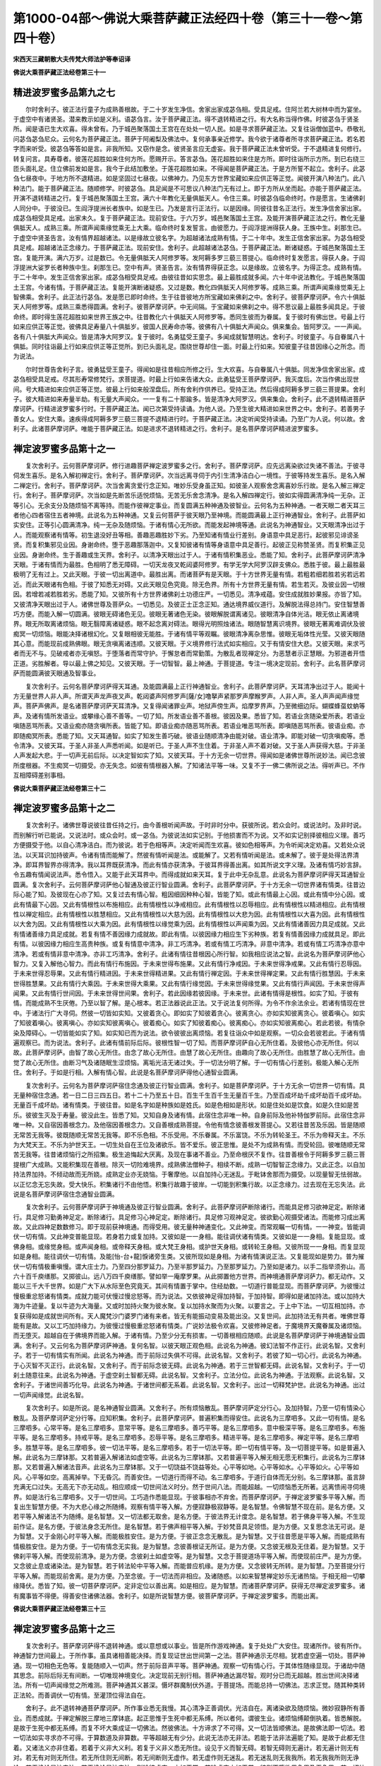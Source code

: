 第1000-04部～佛说大乘菩萨藏正法经四十卷（第三十一卷～第四十卷）
======================================================================

**宋西天三藏朝散大夫传梵大师法护等奉诏译**

**佛说大乘菩萨藏正法经卷第三十一**

精进波罗蜜多品第九之七
----------------------

　　尔时舍利子。彼正法行童子为成熟善根故。于二十岁发生净信。舍家出家成苾刍相。受具足戒。住阿兰若大树林中而为宴坐。于虚空中有诸贤圣。潜来教示如是义利。语苾刍言。汝于菩萨藏正法。得不退转精进之行。有大名称当得作佛。时彼苾刍于贤圣所。闻是语已生大欢喜。得未曾有。乃于城邑聚落国土王宫在在处处一切人民。如是寻求菩萨藏正法。又复往诣僧伽蓝中。恭敬礼问苾刍苾刍尼众。云何名为菩萨藏正法。菩萨于阿阇梨及佛法中。复何承事亲近修学。我今欲于诸尊者所寻求菩萨藏正法。若名若字而来听受。彼苾刍等答如是言。非我所知。又窃作是念。彼贤圣言应无虚妄。我于菩萨藏正法未曾听受。于不退精进复何修行。转复问言。具寿尊者。彼莲花超胜如来住何方所。愿赐开示。答言苾刍。莲花超胜如来住是方所。即时往诣所示方所。到已右绕三匝头面礼足。住立佛前发如是言。我今于此结加敷坐。于莲花超胜如来。不得闻是菩萨藏正法。于是方所誓不起立。舍利子。此苾刍七昼夜中。于地方所不退精进。如是坚固过七昼夜。以佛神力。乃见东方世界宝藏如来应供正等正觉。闻彼开演八种法门。此八种法门。能于菩萨藏正法。随顺修学。时彼苾刍。具足闻是不可思议八种法门无有过上。即于方所从坐而起。亦能于菩萨藏正法。开演不退转精进之行。复于城邑聚落国土王宫。满六十年教化无量俱胝天人。令住三乘。时彼苾刍临命终时。作是愿言。生诸佛刹人同分中。于彼没已。生阎浮提洲长者族中。如是生已。乃发是言行正法行。以是因缘。同彼往昔名正法行。发生净信舍家出家。成苾刍相受具足戒。出家未久。复于菩萨藏正法。现前安住。于六万岁。城邑聚落国土王宫。及能开演菩萨藏正法之行。教化无量俱胝天人。成熟三乘。所谓声闻乘缘觉乘无上大乘。临命终时复发誓言。由彼愿力。于阎浮提洲得获人身。王族中生。刹那生已。于虚空中贤圣告言。汝有情界超越诸法。以是缘故立彼名字。为超越诸法成熟有情。于二十年中。发生正信舍家出家。为苾刍相受具足戒。超越诸法正念缘力。于菩萨藏正法。现前安住。舍利子。此超越诸法苾刍。于菩萨藏正法。断诸疑惑。于城邑聚落国土王宫。复能开演。满六万岁。过是数已。令无量俱胝天人阿修罗等。发阿耨多罗三藐三菩提心。临命终时复发愿言。得获人身。于阎浮提洲大娑罗长者种族中生。刹那生已。空中有声。贤圣告言。汝有情界得获正念。以是缘故。立彼名字。为得正念。成熟有情。于二十年中。发生正信舍家出家。成苾刍相受具足戒。由彼往昔如实思念。最上最胜成就多闻。六十年中说法教化。于城邑聚落国土王宫。今诸有情。于菩萨藏正法。复能开演断诸疑惑。又过是数。教化四俱胝天人阿修罗等。成熟三乘。所谓声闻乘缘觉乘无上智佛乘。舍利子。此正法行苾刍。发是愿已即时命终。生于往昔彼地方所宝藏如来佛刹之中。舍利子。彼菩萨摩诃萨。令六十俱胝天人阿修罗等。成熟三乘悉得圆满。舍利子。彼菩萨摩诃萨。中无间隔。于宝藏如来佛刹之中。得不思议最上最胜多闻具足。于彼命终。即时得生莲花超胜如来世界王族之中。往昔教化六十俱胝天人阿修罗等。悉同生彼而为眷属。复于彼时有佛出世。号最上行如来应供正等正觉。彼佛具足寿量八十俱胝岁。彼国人民寿命亦等。彼佛有八十俱胝大声闻众。俱来集会。皆阿罗汉。一一声闻。各有八十俱胝大声闻众。皆是清净大阿罗汉。复于彼时。名勇猛受王童子。多闻成就智慧明达。舍利子。时彼童子。与自眷属八十俱胝。同时往诣最上行如来应供正等正觉所。到已头面礼足。围绕世尊却住一面。时最上行如来。知彼童子往昔因缘心之所念。而为说法。

　　尔时世尊告舍利子言。彼勇猛受王童子。得闻如是往昔相应所修之行。生大欢喜。与自眷属八十俱胝。同发净信舍家出家。成苾刍相受具足戒。尽其形寿常修梵行。求菩提道。时最上行如来告诸大众。此勇猛受王菩萨摩诃萨。我灭度后。次当作佛出现世间。号大精进如来应供正等正觉。彼最上行如来般涅盘后。所有舍利作供养已。受持正法。然后得成阿耨多罗三藐三菩提果。舍利子。彼大精进如来寿量半劫。有无量大声闻众。一一复有二十那踰多。皆是清净大阿罗汉。俱来集会。舍利子。此不退转精进菩萨摩诃萨。行精进波罗蜜多行时。于菩萨藏正法。闻已次第受持读诵。为他人说。乃至生彼大精进如来世界之中。舍利子。若善男子善女人。安住大乘。速疾得成阿耨多罗三藐三菩提不退精进行时。于菩萨藏正法。决定听闻受持读诵。乃至广为人说。何以故。舍利子。此诸菩萨摩诃萨。唯能于菩萨藏正法。如是进求不退转精进之行。舍利子。是名菩萨摩诃萨精进波罗蜜多。

禅定波罗蜜多品第十之一
----------------------

　　复次舍利子。云何菩萨摩诃萨。修行进趣菩萨禅定波罗蜜多之行。舍利子。菩萨摩诃萨。应先远离染欲过失诸不善法。于彼寻伺发生喜乐。是名入解初禅定行。舍利子。菩萨摩诃萨。次当远离寻伺于内引生清净洁白心一境性。于彼等持发生喜乐。是名入解二禅定行。舍利子。菩萨摩诃萨。次当舍离贪爱行念正知。唯妙乐受身虽正知。如彼圣人观察舍念离喜妙乐行故。是名入解三禅定行。舍利子。菩萨摩诃萨。次当如是先断苦乐适悦烦恼。无苦无乐舍念清净。是名入解四禅定行。彼如实得圆满清净纯一无杂。正等引心。无余支分及随烦恼不离等持。而能作彼禅定事业。而复圆满五种神通及彼智业。云何名为五种神通。一者天眼二者天耳三者他心四者宿住五者神境。此说名为五种神通。又复云何菩萨于彼天眼乃至神境。而能圆满最上正行神通智业。舍利子。此菩萨如实安住。正等引心圆满清净。纯一无杂及随烦恼。于诸有情心无所欲。而能发起神境等通。此说名为神通智业。又天眼清净出过于人。而能观察诸有情等。初生退没好丑等相。善趣恶趣胜妙下劣。乃至知诸有情业行差别。身语意中具足恶行。起彼邪见诽谤圣贤。而复积集邪见业因。身谢命终。堕于恶趣那落迦中。又复知彼诸有情等身语意中具足善行。起彼正见称赞圣贤。而复积集正见业因。身谢命终。生于善趣或生天界。舍利子。以清净天眼出过于人。于诸有情积集恶业。悉能了知。舍利子。此菩萨摩诃萨清净天眼。于诸有情而为最胜。色相明了悉无障碍。一切天龙夜叉乾闼婆阿修罗。有学无学大阿罗汉辟支佛众。悉胜于彼。最上最胜最极明了无有过上。又此天眼。于彼一切出离道中。最胜出离。而诸菩萨有是天眼。于十方世界无量有情。若粗若细若胜若劣若远若近。而此天眼诸有色相。于彼了知悉无对碍。又此天眼见色究竟。除无色界。所有十方世界无量有情。若生若灭。及彼业因一切根因。若增若减若胜若劣。悉能了知。又彼所有十方世界诸佛刹土功德庄严。一切悉见。清净戒蕴。安住成就胜妙果报。亦皆了知。又彼清净天眼出过于人。诸佛世尊及菩萨众。一切悉见。及彼正士正念正知。通达境界威仪道行。及解脱法得总持门。安住智慧善巧方便。而能入解一切圆满。彼眼无碍诸色无见。彼眼无著诸色无染。彼眼解脱谓离诸见。彼眼清净自体光洁。眼无依止离诸境界。眼无所取离诸烦恼。眼无翳障离诸疑惑。眼不起念离对碍法。眼得光明照烛诸法。眼随智慧离识境界。彼眼无著离难调伏及彼痴冥一切烦恼。眼能决择诸根幻化。又复眼相彼无能胜。于诸有情平等观瞩。彼眼清净离杂思惟。彼眼无垢体性光莹。又彼天眼随其心意。而能现前成熟佛眼。眼无贪嗔离诸违顺。又彼天眼。于义境界修行法式如实相应。又于有情安住大悲。又彼天眼。来求丐者而无不与。见破戒者亦无嗔怒。于堕落者而常守护。于懈怠者而常勤策。为散乱者现禅定分。为恶慧者示正慧眼。为邪道者开悟正道。劣胜解者。导以最上佛之知见。又彼天眼。于一切智智。最上神通。于菩提道。专注一境决定现前。舍利子。此名菩萨摩诃萨而能圆满彼天眼通及智事业。

　　复次舍利子。云何名菩萨摩诃萨得天耳通。及能圆满最上正行神通智业。舍利子。此菩萨摩诃萨。天耳清净出过于人。能闻十方无量世界人非人声。所谓天声龙声夜叉声。乾闼婆声阿修罗声[薩/女]噜拏声紧那罗声摩睺罗声。人非人声。圣人声声闻声缘觉声。菩萨声佛声。是名诸菩萨摩诃萨天耳清净。又复得闻诸罪业声。地狱声傍生声。焰摩罗界声。乃至微细边际。蝴蝶蜂虿蚊蚋等声。及诸有情所发语业。或攀缘心善不善等。一切了知。所发语业善不善根。彼因及果。悉皆了知。若语业贪随染爱所表。若语业嗔随恶骂所表。又语业痴亦随贪嗔所表。皆能了知。即语业痴亦随恶骂所表。若语业唯恶骂所表。即嗔随恶骂所表。彼语业痴。亦即随痴冥所表。悉能了知。又天耳通智。如实了知发生善巧破。彼语业随顺清净由能对破。语业清净。即能对破一切贪嗔痴等。悉令清净。又彼天耳。于圣人非圣人声悉听闻。如是听已。于圣人声不生住着。于非圣人声不着对破。又于圣人声获得大慈。于非圣人声发起大悲。于一切声无前后际。以决定智如实了知。又彼天耳。于十方无余一切世界。得闻如是诸佛世尊所说妙法。闻已念彼所度根器。不生痴冥一切摄受。亦无失念。如彼有情根器入解。了知诸法平等一味。又复不于一佛二佛所说之法。得听声已。不作互相障碍差别事相。

**佛说大乘菩萨藏正法经卷第三十二**

禅定波罗蜜多品第十之二
----------------------

　　复次舍利子。诸佛世尊说彼往昔任持之行。由今善根听闻声故。于时非时分中。获彼所说。若众会时。或说法时。及非时说。而别解行听已能说。又说法时。或众会时。或一苾刍。为彼说法如实记别。于他损害而不为说。又不如实记别择彼相应义理。善巧方便摄受于他。以自心清净洁白。而为彼说。若于色相等声。决定听闻而生欢喜。彼如色相等声。为令听闻决定劝喜。又若处众说法。以天耳识加持彼声。令诸有情而能解了。然彼有情听闻是法。或能解了。又若有情听闻是法。或未解了。彼于是处得法界清净。即耳界智界亦得清净。我以耳界既获清净。而此有情亦获清净。于彼耳界得善出离。如其所说文字义理。及诸有情巧妙言辞。令五趣有情闻说法声。悉令悟入。又能于此天耳界中。而得成就如来天耳。复于此中无杂乱意。此说名为菩萨摩诃萨得天耳通智业圆满。复次舍利子。云何菩萨摩诃萨他心智通及彼正行智业圆满。舍利子。此菩萨摩诃萨。于十方无余一切世界诸有情类。往昔边际心能了知。及彼现在心亦了知。又复过去有情心智。粗因细因种种心智。皆能了知。或此有情最上心因。或此有情中分心因。或此有情最下心因。又此有情根性以布施相应。此有情根性以净戒相应。此有情根性以忍辱相应。此有情根性以精进相应。此有情根性以禅定相应。此有情根性以胜慧相应。又此有情根性以大慈为因。此有情根性以大悲为因。此有情根性以大喜为因。此有情根性以大舍为因。又此有情根性以大乘为因。此有情根性以缘觉乘为因。此有情根性以声闻乘为因。又此有情诸善因力具足成就。又此有情诸善缘力具足成就。若复有情不善因缘力成就故。即此有情。以彼因缘力相应生下劣种族。若复有情善因缘力成就具足。即此有情。以彼因缘力相应生高贵种族。或复有情意中清净。非工巧清净。若或有情工巧清净。非意中清净。若或有情工巧清净亦意中清净。若或有情非意中清净。亦非工巧清净。舍利子。此诸有情往昔根因心所行智。如我相应说法之智。此说名为菩萨摩诃萨他心智力。又复入解他心智力。而此有情行布施因。于未来世得布施果。又此有情行净戒因。于未来世得净戒果。又此有情行忍辱因。于未来世得忍辱果。又此有情行精进因。于未来世得精进果。又此有情行禅定因。于未来世得禅定果。又此有情行胜慧因。于未来世得胜慧果。又此有情行大乘因。于未来世得大乘果。又此有情行缘觉因。于未来世得缘觉果。又此有情行声闻因。于未来世得声闻果。又此有情行世间因。于未来世得世间果。舍利子。若此因缘若彼因缘。于未来世。此诸有情得是根性。如实了知。于彼有情。而能成熟不生厌倦。乃至以智了解。是心根本。若正法器说此正法。又于说法复何所得。为令不作余法余业。若诸有情现在世中。于诸法行广大寻伺。然彼一切皆如实知。又彼着贪心。即如实了知彼着贪心。彼离贪心。亦如实知彼离贪心。彼着嗔心。如实了知彼着嗔心。彼离嗔心。亦如实知彼离嗔心。彼着痴心。如实了知彼着痴心。彼离痴心。亦如实知彼离痴心。若此若彼。有情杂染及障碍心。一切皆能如实了知。如实知已而为说法。欲令彼彼出离烦恼。若复往诣众中如是观察。一切众会若彼若此。于诸有情遍观察已。而为说法。舍利子。此诸有情前际后际。彼根性智一切了知。而菩萨摩诃萨自心无所住着。及彼他心亦无所住。何以故。此菩萨摩诃萨。由智了故心无所住。由念了故心无所住。由慧了故心无所住。由趣向了故心无所住。由胜慧了故心无所住。由觉了故心无所住。由断习气及诸随眠生涩烦恼。离垢光洁无诸过失。于一切法分明了解。于一切有情心行差别。极能入解心无所住。舍利子。于如是行相。入解有情心智。此说是名菩萨摩诃萨得他心通智业圆满。

　　复次舍利子。云何名为菩萨摩诃萨宿住念通及彼正行智业圆满。舍利子。如是菩萨摩诃萨。于十方无余一切世界一切有情。具无量种宿住念通。若一日二日三四五日。若十二十乃至五十日。百生千生百千生无量百千生。乃至百成坏劫千成坏劫百千成坏劫。无量百千成坏劫。诸有情类。于彼往昔。如是名字如是种族如是姓氏。如是色相如是形状。如是住处如是饮食。如是久住如是苦乐。彼彼生灭及于寿量。彼没此生。皆悉了知。又知自身及诸有情。此宿住念非唯一种。自身前际及他补特伽罗前际。此宿住念非唯一种。又自宿因善根念力。及他宿因善根念力。又自善根成熟菩提。令他有情念彼善根发菩提心。又若往昔苦及乐因。皆是随顺无常苦无我等。彼既随顺无常苦无我等。即不乐色相。不乐受用。不乐眷属。不乐富饶。不乐为转轮圣王。不乐为帝释天主。不乐为大梵天王。不乐为护世天王。一切生处自在王位及诸欲乐。皆不爱乐。彼正思惟。是处不为成熟有情。而受轮回。彼唯随顺无常苦无我等。往昔诸烦恼行之所招集。极生追悔起大厌离。及现在事诸不善业。乃至命根厌不复作。往昔善根令于阿耨多罗三藐三菩提根广大成熟。又能积集现在善根。除灭一切险难境界。成熟佛法僧种子。相续不断。成熟一切智智正念缘力。又此正念。以自加持法界加持。不倾动故而无所娆。成熟定业亦无娆恼。于奢摩他。以自加持心无迷乱。于毗钵舍那而为摄受。以现量智无怯弱故。以正忆念无忘失故。受大快乐。积集诸行不由他悟。积集行故趣于彼岸。一切能到积集行故。以正念缘力。过去现在无忘失法。此说是名菩萨摩诃萨宿住念通智业圆满。

　　复次舍利子。云何菩萨摩诃萨于神境通及彼正行智业圆满。舍利子。此菩萨摩诃萨断除诸行。而能具足修习欲神足定。断除诸行。具足修习勤勇神足定。断除诸行。具足修习心神足定。断除诸行。具足修习观神足定。彼欲勤心观摄受诸法。而能修习成出离故。又此四神足数数修习。即于现前获神境通。而得受用。彼无量种神通变化。又此神变。而常观瞩一切有情。一一神变。皆能调伏一切有情。又此神变普能显现。若身若力或复加持。又彼如是一一身相。能往调伏诸有情类。又彼如是一一身相。复能显现。或佛身相。或缘觉身相。或声闻身相。或帝释天身相。或大梵王身相。或护世天身相。或转轮王身相。又彼所现一一身相。而复显现如是身相。能往调伏一切有情。及能[怡-台+龍]悷诸旁生类。又彼所现如是身相。为诸有情演说正法。又复能现如是势力。普为摧伏一切有情极重嗔慢。谓大庄士力。乃至四分那罗延力。乃至半那罗延力。乃至那罗延力。乃至如是诸力。以手二指举须弥山。高六十百千庾缮那。又掷彼山。远八万四千庾缮那。譬如举一庵摩罗果。从此掷置他方世界。而神境通菩萨摩诃萨力。都无动作。又能以三千大千世界。如是广大下从水际至色究竟天。其间有情置于掌中。住经劫数。一切道行普能显现。而菩萨摩诃萨。为彼慢过慢极重忿怒诸有情类。成就力能可伏慢过慢忿怒等。而为说法。又依彼神足得加持智。于加持智。即得如是诸加持法。或以加持大海为牛迹量。复以牛迹为大海量。又或时加持火聚为彼水聚。复以加持水聚而为火聚。以要言之。于上中下法。一切互相加持。亦复获得如是成就世间所有。天人魔梵沙门婆罗门诸有来者。皆无有能振动变易及能出没。又复世间。此加持法无有共者。唯佛世尊能有是故。又以工巧加持缘力。为彼慢过慢极重忿怒诸有情类。广说妙法极令欢喜。又彼修神足者。于魔境界天魔眷属及诸烦恼。而无堕灭。超越自在于佛境界而能入解。于诸有情。乃至少分无有损害。一切善根相应随顺。此说是名菩萨摩诃萨于神境通智业圆满。舍利子。又云何名为菩萨摩诃萨神通。复何名智。以彼天眼正观色相。此说名为神通。彼幻法智不作正行。此说名智。又舍利子。若于一切有情实有所闻。此说名为神通。而于前际过失俱不可得。此说名智。又舍利子。若彼了知一切心行。此说名为神通。于心灭智不灭正行。此说名智。又舍利子。而于前际念彼无碍。此说名为神通。若于三世智都无碍。此说名智。又舍利子。于一切刹土随意往来。此说名为神通。于虚空刹土智都无碍。此说名智。又舍利子。立法分位。此说名为神通。于法观察。此说名智。又舍利子。于诸世间善巧化导。此说名为神通。于诸世间都无系着。此说名智。又舍利子。出过一切释梵护世。此说名为神通。出过一切声闻缘觉。此说名智。

　　复次舍利子。如是所说。是名神通智业圆满。又舍利子。所有烦恼散乱。菩萨摩诃萨定分行心。及加持智。乃至一切有情染心散乱。及菩萨摩诃萨定分行等。应知积集。舍利子。此菩萨摩诃萨。普遍积集而得安住。此说名为三摩呬多。又此一切有情。是名三摩呬多。心常平等。是名三摩呬多。意常平等。是名三摩呬多。善巧平等。是名三摩呬多。意中极深平等。是名三摩呬多。布施平等。是名三摩呬多。持戒平等。是名三摩呬多。忍辱平等。是名三摩呬多。精进平等。是名三摩呬多。禅定平等。是名三摩呬多。胜慧平等。是名三摩呬多。彼一切法平等。是名三摩呬多。若于一切法平等。即一切有情平等。及一切菩提平等。如是普遍入解。此说名为三摩钵那。又若普遍入解诸法如虚空等。此说名为三摩钵那。又若普遍平等入解无相无愿无积集行。此说名为三摩钵那。又若普遍入解诸法音声。此说名为三摩钵那。又于一切饶益不饶益等处。心平等如地。心平等如水。心平等如火。心平等如风。心平等如空。高离掉举。下无昏沉。而善安住。一切道行而得不动。名三摩呬多。于道行自体而无分别。名三摩钵那。虽言辞充满无口过失。无高无下亦无动乱。相应顺成一切世间法义时分。然于世间八法。而能超越。一切烦恼悉无所著。远离愦闹寻伺境界。如是法行名三摩呬多。又于一切世间。工巧造作悉能显现。于彼事相亦不弃舍。而菩萨摩诃萨。于禅定波罗蜜多平等入解。而复出生智慧方便。不为大悲心缘之所随缚。观察有情平等入解。方便寂静极寂静等。是名智慧。令佛智慧不现在前。是名方便。又若平等入解诸法不为随缚。是名智慧。又一切法都无取舍。是名方便。于彼法界无计度念。是名智慧。若于佛身平等入解。不生现前作证。是名方便。于彼法身念无所住。是名智慧。若于佛声相平等入解。于妙梵音具足领悟。是为方便。又复思念法无可说。是为智慧。又于金刚心时平等入解。而能极胜安住。是为方便。于彼正念念无散乱。是为智慧。又于往昔愿是平等入解。而能成熟有情极胜安住。是为方便。于一切有情念无实我。是为智慧。念彼善根证无所证。是为方便。又念彼无根及无住着。是为智慧。又于佛刹平等入解。而使现前清净。是为方便。念彼刹土如虚空等。是为智慧。又念于菩提道场平等入解。而使现前庄严。是为方便。又念彼止息或诸染法。是为智慧。若于转法轮中平等入解。而能普应机缘。是为方便。又念彼转无所转。是为智慧。乃至菩提分行平等入解。而能现前舍离。是为方便。乃至念彼。于一切法而非相应。及诸随惑。以如来智慧禅定妙乐无诸热恼。于相无相一切攀缘降伏。悉皆了知。彼一切菩萨摩诃萨。定非定位以善出离。如是相应。是为智慧。而诸菩萨摩诃萨。获得无尽禅定波罗蜜多。诸有魔事皆不得便。得善安住诸佛法器。舍利子。如是所说智慧方便。彼菩萨摩诃萨。于禅定波罗蜜多。而能出离。

**佛说大乘菩萨藏正法经卷第三十三**

禅定波罗蜜多品第十之三
----------------------

　　复次舍利子。菩萨摩诃萨得不退转神通。或以意想或以事业。皆是所作游戏神通。复于处处广大安住。现诸所作。彼有所作。神通智力世间最上。于所作事。虽具诸相善能决择。而复现证世出世间第一之法。菩萨神通示无尽相。犹若虚空遍一切处。菩萨神通。现一切相色无色等。复能随顺入一切声。然于前际音声平等。菩萨神通。观察一切有情心行。于其体性随缘显现。于诸劫中随其思念。前际后际无有间断。一切唯现神境变化。决定现前无别行相。菩萨神通达漏尽智。观时分已而无超越。胜出世间决择诸法。所有一切声闻缘觉之所难测。菩萨神通其义甚深。慑坏群魔制伏外道。于菩提场。而能总持一切佛法。志求正觉。随其种类转正法轮。而善调伏一切有情。至灌顶位得法自在。

　　舍利子。此不退转神通菩萨摩诃萨。所作事业悉无我慢。其心清净正善调伏。光洁自在。离诸染欲及随烦恼。微妙寂静所有善业。而悉成就。于禅定解脱三摩地三摩钵底。起正思惟于生死中都无系缚。所以者何。谓彼生业。诸烦恼缚颠倒执着。皆悉解脱。是故于生死中都无系缚。而复不坏大乘成证一切佛法。然彼佛法。十方谛求了不可得。又一切法皆顺佛法。是故佛法即一切法。若一切法如实寻求亦不可得。于算数道及非算数。平等超越无有少分。此说无法亦无非法。若能于法非法遍能了知。是故于此都无住着。又诸法义亦非住着。若着于义非大义利。若复于义非义悉无所住。设见于义而智无碍。若智无碍则无遍计。若无遍计则无有对。若无有对则无所住。若无所住则无间断。若无间断则无虚作。若无虚作则无迷乱。若无迷乱则无我我所。若无我我所则无诤论。若无诤论是沙门法。若无诤论是沙门法。则喻彼虚空。亦如平掌。若喻虚空亦如平掌。彼则不堕欲界色界及无色界。若一切处而无所堕。则无形色。及无显色。亦无分位。若无形色无显色及无分位。彼则如是随顺觉悟。若能如是随顺觉悟。彼则如是随所觉悟。云何说此随顺觉悟及所觉悟。谓若了知彼极微法皆不可得。说此是为随顺觉悟及所觉悟。应当于此平等入解。即能成就菩萨摩诃萨希有之法。云何菩萨摩诃萨希有之法。所谓于慈无我悲无众生。喜无寿者。舍无补特伽罗。布施无彼悔与心持戒生彼寂静心。忍辱发彼无尽心。精进发彼最上心。禅定离彼散乱心。胜慧无彼戏论心。念处无念处作意心。正断随彼生灭心。神足离彼嬉戏心。于信进念定慧。起彼无碍自然平等入解心。如是五根五力。起彼无能损坏屈伏心。于七觉支。起彼分别菩提心。于八圣道。起彼观察正解心。于奢摩他。起彼平等心。于毗钵舍那。发起观察圣谛希有遍知心。成熟有情。发彼本清净心。于彼法界摄受正法。无杂乱心。于无生法忍。起不可得心。于不退转地。起转无转心。于相所获。起无相心。庄严菩提道场。起彼顺三界心。制伏群魔。起彼摄受有情心。于诸法自性菩提。起彼顺觉悟心。于转法轮。起彼无所转心。于大涅盘。起彼随现轮回自性平等心。舍利子。如是所说。是为菩萨摩诃萨于随顺觉悟及所觉悟而能成就希有之法。

　　复次舍利子。云何禅定。谓诸菩萨于彼禅定无所耽着。能于如来三摩地而得圆满。又复不乐禅悦之味。诸菩萨虽复于身适悦。而无取着。复于禅定常乐大悲。以是缘故留诸惑染。又于禅定不退等持。以是缘故厌离欲界。复于禅定修神通业。以是缘故。了知一切有情心行。又于禅定通达实际。以是缘故得心智自在。复于禅定得等至智。以是缘故。普遍一切色无色界。又于禅定至极寂静。以是缘故。于声闻缘觉三摩钵底。而求增长。复于禅定而无动乱。以是缘故住极究竟。又于禅定常行对治。以是缘故。而不住彼相续习气。复于禅定得最胜慧。以是缘故。于诸世间而为第一。又于禅定。而先通解有情心意。以是缘故。诸有情中而为最上。复于禅定。而常自在随乐三宝。以是缘故。获得如来无尽功德。又于禅定得极高胜。以是缘故常住三摩呬多。复于禅定得自在转。以是缘故。而能圆满一切事业。又于禅定悉无所受。以是缘故得大智慧。舍利子。是为菩萨摩诃萨禅定。

　　复次舍利子。禅定波罗蜜多以何为先。所谓决定心为先。一境心为先。不散乱心为先。安住心为先。奢摩他心为先。三摩地心为先。根等持为先。力等持为先。正等等持为先。定解脱为先。九次第定为先。不相违为先。善法为先。降伏烦恼怨贼为先。圆满三摩地蕴为先。菩萨三摩地为先。佛三摩地为先。舍利子。如是寂静之法。是名菩萨摩诃萨所行之行于禅定波罗蜜多为先。

　　尔时世尊欲重宣此义说伽陀曰。

　　禅定解脱波罗蜜　　常于多劫行是行

  　　彼世间法意无著　　是名寂照三摩地

  　　若诸通达波罗蜜　　如电庄严胜高显

  　　以能勇猛离诸垢　　是名月光三摩地

  　　成就无忧戒德光　　于诸法中自在转

  　　斯法高勇若须弥　　是名法光三摩地

  　　于彼法宝庄严地　　正法总持妙清净

  　　是心能伺于他心　　名正法智自在转

  　　定能摧断诸烦恼　　如幢珠网无障碍

  　　于十力中胜解脱　　名破魔力三摩地

  　　胜无能胜须弥灯　　彼号智光清净眼

  　　谓能合掌赞善言　　妙住持地三摩地

  　　以能入解空无相　　无愿寂静地亦然

  　　法念功德智自在　　诸佛无边三摩地

  　　苏难陀龙师子王　　若来若去常安静

  　　清净眼力无瞬动　　定名远离种种想

  　　金刚定如金刚地　　高显不动量须弥

  　　清净音声普遍转　　远离烦恼三摩地

  　　广大一切功德相　　犹若虚空无边际

  　　具足增长智慧念　　辩才宣说悉无尽

  　　观察有情令善作　　无边无尽无损坏

  　　慈能调柔悲善根　　喜入极喜舍二障

  　　解脱坚固生欢喜　　如胜莲华金刚幢

  　　智海智光俱不动　　是名法义三摩地

  　　无边解脱光明海　　如来定慧愿庄严

  　　无上正觉妙寂静　　定名不动调伏法

  　　光明愿得庄严刹　　令有情意悉欢喜

  　　于正觉道常随顺　　庄严宝髻波罗蜜

  　　迅速如风无分限　　亦如海藏持众宝

  　　施真甘露解脱门　　开七觉华三摩地

  　　大神通义妙摄受　　通达无边悉圆满

  　　普现如是佛境界　　是名积石山王定

  　　若修禅定波罗蜜　　安住等引定境界

  　　菩萨无量功德门　　是名寂静三摩地

  　　于等引中随作意　　所发言音皆轨范

  　　乃至行坐威仪中　　如是悉常无放逸

  　　又此诸法最寂静　　无我无人无寿者

  　　亦无分别非分别　　唯此无余登彼岸

  　　若修禅定波罗蜜　　所获无边功德海

  　　诸有智者菩萨众　　应当怜愍诸有情

胜慧波罗蜜多品第十一之一
------------------------

　　尔时佛告舍利子。云何诸菩萨摩诃萨胜慧波罗蜜多。舍利子。若诸菩萨行不退转菩萨行时。于此菩萨藏正法殊胜义利。毕竟受持读诵听闻广大开示。为他人说。得胜慧相。又彼胜慧。云何是相。云何入解。谓于胜慧所闻之相。随意入解。又复云何是所闻相。所谓乐欲相。意愿相。善和合相。善知识相。变化相。回向相。高贵相。尊重相。右旋相。极自在相。亲近相。不听外境相。承事相。作意相。不散乱相。如求宝相。如求医相。灭一切病苦相。念器相。通达菩提相。对治觉悟相。入佛智相。听无厌相。集法施相。施已无悔相。乐近多闻相。善作欢喜领纳相。大喜遍身相。心大适悦相。听无疲倦相。乐闻正法相。乐闻正行相。乐闻不触无智相。乐闻波罗蜜多相。乐闻菩萨藏正法相。乐闻摄事相。乐闻方便善巧相。乐闻梵行相。乐闻神通相。乐闻四念处相。乐闻四正断相。乐闻四神足相。乐闻十二缘生相。乐闻无常苦无我寂静相。乐闻空无相。无愿解脱相。乐闻不积集不善根行相。乐闻积集善根行相。乐闻单已相。乐闻转法轮相。于杂染中无散乱想相。调伏一切烦恼想相。归向智者相。亲近贤圣相。远离不律仪相。乐闻圣人相。乐闻五根相。乐闻随念观察相。乐闻七觉支相。乐闻八圣道相。乐闻如来十力四无所畏四无量十八不共佛法相。

　　舍利子。而于是中即闻修慧。所以者何。谓于菩萨藏正法。而生乐欲。彼听闻已而能了知。知已能修。若于菩萨藏正法中。意愿听闻。起善和合近善知识。若变化若摄受右旋。若极自在。若亲近多闻不听外境。安住多闻勤勇作意。如求宝想。如求医想。灭贪嗔痴想受持想。若于诸法通达旨趣。及于意乐令智增长。听受无厌。闻布施已能勇悍施。闻说戒已能护净戒。闻说忍已而能忍辱。闻说精进而无懈怠。闻说禅定而不散乱。闻说胜慧心起尽漏。乐胜多闻。及闻法已身心适悦。闻大乘已而生胜欲。闻摄受事心行摄受。闻四念处而身受心法念住。闻四正断。则已生不善而令除灭。未生不善而能弃舍。已生善根而令增长。未生善法而能发起闻说离诤。而身心欲俱获轻安。闻说禅定而心行决定。闻四无量已。于一切有情而起大慈。于彼乐着而起大悲。于诸正法而起大喜。于不善处而起大舍。闻五根已。于信进念定慧而心能行。闻七觉支。于一切法心生觉了。闻八圣道。而能起心趣向涅盘。若于如来十力四无所畏四无量十八不共法。乃至无量佛法。如是当学发阿耨多罗三藐三菩提心。彼听闻已而能了知。知已能修。舍利子。如是所说种种所闻之相。随意入解是为菩萨摩诃萨胜慧波罗蜜多之行。

　　复次舍利子。菩萨行胜慧波罗蜜多行时。而能于此菩萨藏正法殊胜义利。受持读诵听闻广大开示。为他人说。得诸法正行。云何是为诸法正行。谓于是法。如其所说安立正行。舍利子。法正行者。谓若随顺摄受诸法。所以者何。谓法无执着是即正行。若住执着无有是处。于补特伽罗法中。而求出离。亦无是处。若于补特伽罗法。无所执着是名正行。得无疑惑。斯有是处。是故诸修行者。于此正法随顺摄受。而无障碍即为正行。

　　复次舍利子。若于诸法及尊重法。无执无取无生无灭。及于诸法设顺正理。亦应无取。如是所说即为正行。如我今说无有少分。亦无所见。如是无见无取是诸法相。云何为相。所谓有相无相。所以者何。此相无相。说名无相。又此相者。于一切法都无觉了。此无相者无见无取。如是所说即为正行。是故于此正行。应当修习现证诸法得无障碍。

　　尔时世尊。欲重宣此义说伽陀曰。

　　若于菩萨藏　　不应生决定

  　　如是诸智者　　得安住正行

  　　又若于是法　　而或行执取

  　　及起边执故　　此非为正行

  　　法虽不可得　　勿作于空解

  　　况此正妙法　　不同于虚空

  　　若法同虚空　　世间无领解

  　　由无领解故　　此非为正行

  　　又此正妙法　　无取无不取

  　　是故法非法　　不应生执取

  　　由无执取故　　此即为法相

  　　如是行相中　　说名为正行

  　　又此正妙法　　曾无有住着

  　　随顺而了知　　无能得损害

  　　由无所害故　　智都无所解

  　　如是行相中　　说名为正行

  　　又复诸智者　　住少欲功德

  　　于此正法中　　相应善修作

  　　若诸善安住　　行威仪正行

  　　而于所向方　　随应得清净

  　　以所向清净　　知如是正法

  　　则能于处处　　了有情心意

  　　又复诸智者　　了彼心意已

  　　如是行相中　　而能宣正法

  　　又此甚深法　　通达胜义谛

  　　于如是义中　　而常获决定

  　　又复诸智者　　多闻如大海

  　　以是最深广　　行无量功德

  　　不假文与义　　能通达正理

  　　于无量文义　　获坚固不动

　　复次舍利子。菩萨摩诃萨。行胜慧波罗蜜多行时。于此菩萨藏正法殊胜义利。闻已乃至广为人说。而能获得胜慧光明。于诸法中。无明黑暗盲瞑翳障。悉能除灭。于胜慧光速获成就。善不善法如实了知。乃至命终诸不善法。毕竟断除。闻诸善法如所觉悟。于善寂默而能宣说。

　　尔时世尊欲重宣此义说伽陀曰。

　　譬如入暗处　　现前诸色相

  　　彼眼不可见　　以火能破瞑

  　　如是现在劫　　彼有生死人

  　　于善不善法　　不听而不知

  　　由听是法故　　于罪不应作

  　　及除非义利　　速能趣涅盘

  　　乐亲近师友　　增长于闻慧

  　　彼慧清净故　　获得妙乐义

  　　彼闻义智者　　见非法出离

  　　于净法勇猛　　得殊胜妙乐

  　　若于菩萨藏　　闻已住法性

  　　光明照世间　　真行菩提行

**佛说大乘菩萨藏正法经卷第三十四**

胜慧波罗蜜多品第十一之二
------------------------

　　复次舍利子。若菩萨摩诃萨。行胜慧波罗蜜多行时。于菩萨藏正法殊胜义利。清净乐欲。而于受持读诵正法者。应当发起善知识想。勇猛精进正摄受心。为欲发彼正愿及四正断。于一切法相应得无障碍。

　　尔时世尊。欲重宣此义。说伽陀曰。

　　尊重善知识　　得为说法师

  　　作彼听法众　　常住于正行

  　　不惜其身命　　精勤而最上

  　　安住实智中　　得胜慧清净

  　　自了知正法　　净信无不达

  　　由觉出离故　　如佛广开示

  　　亦如诸智者　　善达文句义

  　　常修清净行　　得预诸学位

  　　所有染净分　　皆悉无所著

  　　以无所著故　　于法而无减

  　　由精进乐欲　　身速获轻安

  　　听闻是法已　　智增无失念

  　　常住于智念　　了善不善法

  　　由学最上乘　　通达念慧力

  　　知彼有情意　　如我于长夜

  　　以学是法故　　得胜慧清净

  　　了有情意已　　为开示正法

　　复次舍利子。菩萨摩诃萨。于胜慧波罗蜜多微妙清净光明法门。及诸圣者发起正见。如佛所说而修行之。以二因缘。当如是学。何等为二。一者获他言音。二者谓自作意。若诸菩萨。于相应行菩萨藏正法。不能听闻。听已于深法律三摩地门。而得少分欢喜知足者。应知彼是怀增上慢堕魔网中。于生老病死忧悲苦恼及随烦恼。着五欲乐轮回相续。如来以是说彼有情。随顺有漏无能解脱。舍利子。若有亲近法师。于此正法听已了知。而不作罪远非义利。增长闻慧见妙涅盘。清净勇猛得胜妙乐。如是菩萨摩诃萨。当知是为于此菩萨藏正法希有法律殊胜义利。受持读诵乃至听闻广大开示。为他人说得相应行。

　　复次舍利子。若菩萨摩诃萨。于此菩萨藏正法。若不听闻。无能获得彼相应意。而与圣道极相违故。如来以是说彼有情。于老死解脱而常作意。云何是相应意。谓此菩萨摩诃萨。远离相应及不相应。是相应意。于相应意得无增语。又菩萨相应意。谓于音响无能发起。诸阿罗汉亦无能发。然彼所出音响了不可得。于前际后际随所伺察。当云何生至何所灭。若通达过去所说音响。则过去已灭。若通达未来所说音响。则未来未至。若通达现在所说音响。则现在不住。如是已说未说当说。遍一切处寻求俱不可得。于相应意当如是学。

　　舍利子。若菩萨相应意如是学者。云何观察。谓此菩萨。观一切法自性本灭。观一切法自体本寂。观一切法自性平等。观一切法毕竟不生。观一切法毕竟不起。观一切法毕竟不集。观一切法毕竟无灭。于此时分。说如实观亦非所观。如是非所观非不所观。说此是名为观察意。当如是学。若有菩萨于此正法。疑惑痴瞑无能入解。谓言是法非解脱门。断诸勤勇不起通达。而于彼意悉不相应。又复于此诸法正见。即如如见。云何诸法即如如见。所谓无见。如是无见即不生增语。不生增语则不积集。云何不积集。谓于增语而无有对。如来以是所说。观察诸行无生无作。于正见中。由是获得正出离行。又复正出离行以何为因。谓一切法即为佛法。是故欲求正出离行。应当于此菩萨藏正法殊胜义利。受持读诵听闻。为他人说。乃至于此正法得相应意。是名正出离行。

　　复次舍利子。若菩萨行胜慧波罗蜜多行时。于此微妙清净光明法门。正善觉悟。于意处观察生入解意。何等意处云何入解。谓此菩萨。于三摩地加持处。毗钵舍那寻伺处。最上希望处。心乐欲处。相续不断处。无常处。因缘处。缘生处。无我无人无寿者处。无住无不住无去无不去处。不集不坏因果处。空无相无愿惯习处。非空无相无愿所取处。三摩地三摩钵底所取处。非依三摩地三摩钵底发生处。神通智所取处。非漏尽处。观察无生处。非出离行处。观察一切有情无我处。不舍大悲处。见一切生恐怖处。有执心处。出离贪处。不离现行贪法处。舍五欲乐处。不舍法乐处。离一切戏论处。不舍善巧方便处。如是诸法皆生入解。舍利子。说此是为意处入解。

　　复次舍利子。于彼意处。云何说为正理道。所谓以意是道。以门是道。以面门是道。以因是道。以合集是道。以不相违是道。以无诤论是道。以舍是道。无入无不入是道。无戏论是道。无毁呰是道。不增是道。不减是道。不生是道。无所转易是道。无所对治是道。真如是道。实际是道。如来是道。无别异是道。如如是道。三世平等是道。分别不住色受想行识是道。不住眼界色界眼识界是道。不住耳界声界耳识界是道。不住鼻界香界鼻识界是道。不住舌界味界舌识界是道。不住身界触界身识界是道。不住意界法界意识界是道。随顺胜义是道。随顺正智是道。随顺了义契经是道。随顺正法是道。舍利子。说此是名为正理道。又菩萨摩诃萨。以入解意于正理道。由是观察即无所观。如是非观察非不观察。说此是名为观察意。

　　舍利子。若菩萨摩诃萨以相应意。于此正法而有痴瞑。谓言是法非解脱门。断诸勤勇不起增胜。无所通达。而于彼意悉不相应。又诸有情。如是正见即如如见。又复云何为如如见。所谓无见。无见则不生增语。乃至无所对名。如前广说。于此菩萨藏胜慧波罗蜜多之行。当如是学。

　　又复于意无我。于一切法无我亦然。若一切法无我。则于诸有情无我亦然。如是观察。是观察意。又轮回界与涅槃界。平等相应。如是烦恼体性与一切法体性相应。彼相应与不相应。都无所著。于观察意而得胜解。乃至菩萨所有相应无余。加持一切有情而不弃舍。加持正法而无相违。舍利子。说此是为菩萨摩诃萨获相应意所闻之相。于意入解如是观察。彼如如见胜慧不动。

　　复次舍利子。菩萨摩诃萨。行胜慧波罗蜜多行时。得胜慧住。于一切有为法而不共故。所谓无明乃至老死。悉不共住。又于萨迦耶见。乃至本末六十二见。悉不共住。世间八法若毁若誉。悉不共住。五蕴十二处十八界。乃至一切攀缘。悉不共住。又于慢。增上慢邪慢。乃至二十随烦恼。悉不共住。又于上中下品。若粗若细。乃至一切烦恼。悉不共住。又于痴闇盲瞑翳障。系絷等处。乃至一切下劣分法。悉不共住。又于烦恼魔蕴魔天魔死魔。乃至一切魔业。悉不共住。又于我人众生。寿者养者。士夫补特伽罗。意生儒童。乃至一切我见。悉不共住。又于业障烦恼障法障见障报障智障。乃至一切相续习气。悉不共住。又于相障思惟分别。见闻觉知诸所缠缚。悉不共住。又于悭贪布施。毁戒持戒。嗔恚忍辱。懈怠精进。散乱禅定。恶慧胜慧。乃至一切波罗蜜多有无对治。是智非智。悉不共住。又于一切僻报。常与无常。善与不善。有罪无罪。轮回涅盘。乃至一切邪对治法。悉不共住。又于种种佛法。种种刹土。种种有情。悉不共住。又于世俗胜义。有智无智。乃至一切有情作意相等。悉不共住。又于胜慧胜行。有为体相。乃至一切住心意识所造作者。悉不共住。舍利子。是为菩萨摩诃萨胜慧波罗蜜多之行。于如是无量有为行法。悉不共住。

　　复次舍利子。菩萨摩诃萨。行胜慧波罗蜜多行时。于菩萨藏而能安住。于一切法以胜慧决择。而能获得十种善巧。何等为十。一者蕴善巧。二者界善巧。三者处善巧。四者谛善巧。五者正知善巧。六者随顺善巧。七者智识善巧。八者菩提分善巧。九者圣道善巧。十者缘生善巧。云何名蕴善巧。谓此五蕴如聚沫。如水上泡。如阳焰。如芭蕉。如幻如梦。如空谷响。如影。如浮云。如境中像。谓色蕴者犹如聚沫。彼聚沫中。无我无人无众生。无寿者无士夫。无意生无儒童。若世间体性如是。则色蕴体性亦复如是。说此是为色蕴善巧。谓受蕴者如水上泡。彼水泡中。无有我人众者寿者士夫意生儒童。若世间体性如是。则受蕴体性亦复如是。说此是为受蕴善巧。谓想蕴者犹如阳焰。彼阳焰中。无有我人众生寿者。乃至说此是为想蕴善巧。谓行蕴者犹如芭蕉。彼芭蕉中。无有我人众生寿者。乃至说此是为行蕴善巧。谓识蕴者如幻。于彼幻中。无有我人众生寿者。乃至说此是为识蕴善巧。

　　又复说此五蕴。是彼世间刹那变异坏灭之相。若此世间体性如是。则彼世间体性亦然。云何体性。所谓苦无常性。彼蕴体性亦复如是。舍利子。说此是为菩萨摩诃萨于胜慧波罗蜜多之行。而能获得诸蕴善巧。

　　又复云何名界善巧。所谓地界即法界。法界无粗涩相。水界即法界。法界无柔软相。火界即法界。法界无温热相。风界即法界。法界无动转相。眼识界即法界。法界无瞻视相。耳识界即法界。法界无对表声相。鼻识界即法界。法界无能嗅香相。舌识界即法界。法界无能了味相。身识界即法界。法界无能觉触相。意识界即法界。法界无能观察相。如是自体界与法界。无二无别。又复欲界色界无色界。无二无别。轮回界涅盘界。无二无别。此空界一切法界。无二无别。由性空故离分别故。无二无别。以入解有为界。则入解无为界。乃至说无量界。如是决择入解。舍利子。说此是为菩萨摩诃萨。于胜慧波罗蜜多之行。而能获得诸界善巧。

　　又复云何名处善巧。谓此眼处本空。及耳鼻舌身意处本空。彼无有我亦无我所。彼菩萨如是于眼体性。乃至于意体性。如实了知。则无处决择。无种种决择。无善决择。于善不善法无二相转。说此是名为处善巧。

　　又此处善巧。谓眼处色处。如是眼见于色而生厌离。如是厌离则非正行。又彼耳处声处。鼻处香处。舌处味处。身处触处。意处法处。如是乃至意识而生厌离。如是厌离则非正行。又复菩萨于圣道处非圣道处。皆应积集成证大悲。于诸险难非圣道处诸有情类。令住正道。于其道处亦不弃舍。舍利子。说此是为菩萨摩诃萨胜慧波罗蜜多之行。而能获得诸处善巧。

　　又复云何名入解谛善巧。此谛善巧复有四种。所谓苦智集智灭智道智。云何苦智谓不起蕴故。是为苦智。云何集智。谓离爱集故。是为集智。云何灭智。谓灭已不生故。是为灭智。云何道智。谓于平等法。无平等可得故。是名道智。若菩萨于此四谛如是智慧。而不作证成熟有情。说此是为谛善巧。

　　又谛善巧复有三种。所谓世俗谛。胜义谛。相谛。云何世俗谛。谓诸想像音声。语言文字。乃至世间所行。是为世俗谛。云何胜义谛。谓心无所缘。况复文字。是为胜义谛。云何相谛。谓诸相一相。一相无相。是为相谛。彼菩萨。于世俗谛说无疲倦。于胜义谛不失正行。于相谛中随顺无相。是真实相。说此是为菩萨于谛善巧。又复一谛此无二种。所谓寂谛此实一谛。于诸平等及不平等。而能随转真妙作用。而能获得于谛善巧。

**佛说大乘菩萨藏正法经卷第三十五**

胜慧波罗蜜多品第十一之三
------------------------

　　复次舍利子。菩萨摩诃萨。获得如是于谛善巧。由此了知五蕴是苦。若令五蕴苦相止息。犹如虚空。是苦圣谛。又此五蕴随惑爱见。若令执取爱见等因。不起合集。为集圣谛。又此五蕴毕竟灭尽。若令前际不生。后际不起。现在不住。为灭圣谛。若于苦智集智灭智。而能证达以智相续。能善调伏引趣正行。为道圣谛。又复于此诸谛现观。而能寻伺遍尽观察。是为菩萨摩诃萨于谛善巧。又复了知。诸受是苦。乃至受所引摄。诸决择智。是为苦圣谛。若因于受引生于合集。如实了知。是为集圣谛。又若于受而得轻安。则于受非受。而复观察非受是灭。获证于灭。是为灭圣谛。又若受所引道。如彼世间积集进求。非受非道。令彼苦灭引趣正行。是为道圣谛。若见如是四谛平等。毕竟无见。是为清净。是名菩萨摩诃萨于谛善巧。又复于灭而起现证。复能于苦不生观察。是为苦智。若有缘生于有离有。是为集智。了知一切生本不生。灭无所灭。是为灭智。于如是道随其种类。寻求伺察令入其智。是为道智。若能安住如是谛智。说此是为菩萨摩诃萨于胜慧波罗蜜多之行获谛善巧。

　　舍利子。又复菩萨摩诃萨。获得四种正知善巧。何等为四。一者义正知。二者法正知。三者世间典籍正知。四者辩才正知。云何义正知。谓若于法诸胜义句相续。因智缘智集智。通达无边智。入解缘起智。分别法界智。随顺入解真如智。不住实际智。如实法空智。伺察无相智。于愿无愿智。于行无行智。入一正理智。入解无我智。解无众生智。了无寿者智。无补特伽罗胜义智。于过去世无障碍智。于未来世无限量智。于现在世遍一切处智。于蕴幻化智。于处决定空智。于界度量智。内身寂静智。外无遍行智。出离尘境智。念无所住智。达无所入智。胜慧观察智。通达四谛智。诸苦为有智。诸集为行智。诸灭无相智。诸道出离智。分别一切法句智。善解诸根智。诸力无能屈伏智。奢摩他加持智。毗钵舍那光明智。于诸幻化起变灭智。于诸阳焰无迷乱智。于诸梦境无实见智。于诸谷响了缘生智。于诸影像无合集智。于种种相唯一相智。于正和合无所合智。于诸轻安无所得智。于声闻乘达言音智。于缘觉乘解缘生智。于最上乘积集一切善根智。如是所说。是为菩萨于义正知。又复义正知者。若于义随顺则诸法随顺。彼所随义即诸法性。所以者何。以诸法义毕竟如空。若义如空。则诸法义毕竟无相。若义无相。则诸法义毕竟无愿。若义无愿。则彼法义无所趣证。若义无所证。则一切法义毕竟无寿者。无补特伽罗。若义无补特伽罗。则于是义通达法相。若说于义无住无尽。于所说义而获证知。诸佛世尊随喜印可。于彼胜慧如实正知。若于胜慧如实正知。则一切处无有过失。说此是为菩萨于义正知。云何名法正知。谓于正法入解之智。若善不善。有过无过。有漏无漏。世间出世间。有为无为。染分净分。轮回涅盘。法界智界。本自平等无所觉悟。说此是为菩萨于法正知。又复法正知者。于彼贪行心能正知。所谓虚假贪行。坚固贪行。微细贪行。广大贪行。过去贪行。无边观察现在贪行。随缘入解。或复有情内贪而非外贪。或复外贪而非内贪。或复内贪亦外贪。或非内贪亦非外贪。或复色贪非声贪。声贪非色贪。色贪亦声贪。色声俱非贪。色贪非香贪。声贪非香贪。香贪非味贪。味贪非触贪。乃至绮互。于色声香味触贪行等。如是非义利门入解。二万一千贪行。二万一千嗔行。二万一千痴行。如是贪嗔痴。二万一千众等分行如是所说入解。八万四千心行之智。如其所说相应行相智。不增不减智。越百欲界智。殊胜法器智。真实言说智。说此是为菩萨于法正知。云何世间典籍正知。谓若入解一切声智。天声龙声夜叉声。乾闼婆声。阿修罗声。迦楼罗声。紧那罗声。摩睺罗伽声。人声非人声。而能入解。五趣有情粗细高下。说法连环相续不断。音声文字。彼或说一说二说多。男声女声。非男非女声。广说略说。鄙陋说巧妙说。过去说未来说现在说。一字相应多字相应。皆悉了知。说此是为世间典籍正知。又复世间典籍正知者。成熟于文。明了于义。离诸恐畏复无过失。于世俗胜义。以自心知见。甚深巧妙种种庄严。令诸有情咸生欢喜。说此是为菩萨于世间典籍正知。云何菩萨辩才正知。所谓言说无住无断。真实记别迅速辩才。决定获果辩才。如其所问辩才。无减失辩才。无断灭辩才。无诤论辩才。乐善法辩才。住忍辩才。甚深辩才。善巧辩才。世俗胜义辩才。建立一切布施持戒忍辱精进禅定胜慧辩才。建立念处正断神足根力觉支圣道。奢摩他毗钵舍那辩才。入解一切谛智定解脱三摩地三摩钵底辩才。悟一切乘辩才。解一切有情心行辩才。无謇吃语言辩才。无生涩语言辩才。无杂乱语言辩才。润泽语言辩才。清净语言辩才。解脱语言辩才。无障语言辩才。尊重语言辩才。慈爱语言辩才。相应语言辩才。无缺漏语言辩才。甘美语言辩才。细滑语言辩才。无毁呰语言辩才。称赞诸圣语言辩才。通达无边刹土有情。能以妙梵音声随一诠表。如是辩才于他有情补特伽罗。能善说法佛乃印可。彼若说法无出离者。云何能得尽诸苦际。成就正行。舍利子。说此是为菩萨摩诃萨于胜慧波罗蜜多之行。而能获得辩才善巧。云何菩萨随顺善巧。复有四种。何等为四。一者随义不随于文。二者随智不随于识。三者随了义经。不随不了义经。四者随法不随于人。何等为义。云何为文。谓若入解出世法行。此说为义。达世间法。此说为文。若于整肃施以妙乐。此说为义。于无戏论调伏制止。此说为文。若于轮回遍能称说。此说为义。于无所得广大开示。此说为文。若能普遍赞涅槃德。此说为义。于涅槃法体无分别。此说为文。若于三乘分位如其开演。此说为义。智唯通达一种教理。此说为文。于诸有情开演布施。此说为义。三轮清净。此说为文。若能宣演三业威仪。积集一切头陀功德。此说为义。于身语意清净胜行。皆不可得。此说为文。若能宣说坚固忍受忿恨恼嫉倨傲憍慢。此说为义。得无生忍。此说为文。若能开演。于诸善根踊跃精进。此说为义。于彼精进不入不住。此说为文。若能开演静虑解脱等持等至。此说为义。灭等至智。此说为文。于诸慧根多闻总持。此说为义。义不可说。此说为文。若能开示三十七品菩提分法。此说为义。若菩提分现证行果。此说为文。若能开示苦集道谛。此说为义。现证灭谛。此说为文。若正开示无明为先。乃至老死。此说为义。若无明灭。乃至老死灭。此说为文。若说积集止观。此说为义。明解脱智。此说为文。若能分别贪嗔痴等分类行法。此说为义。若于解脱心无所动。此说为文。若能开示诸障碍法。此说为义。若证解脱无障碍智。此说为文。若正开示。善能称赞无量三宝。此说为义。若离贪法性。及无为功德。此说为文。若说菩萨最初发心习学功德。乃至菩提道场。此说为义。说一心相与一切智智。无上正觉。乃至总略八万四千法蕴相应。此说为文。又若一切音声语言文字。乃至不可说义。俱说为义。云何不了义经。谓所说文如其所说。广大了知。此说是为不了义经。云何了义经。谓所说义如其所说广大通达。此说是为了义经。又说随顺补特伽罗无能出离。是不了义。如所说法即能出离。是为了义。如是菩萨摩诃萨。于胜慧波罗蜜多之行。得随顺善巧。云何菩萨文句善巧。谓诸菩萨于此二法。善能修行胜慧波罗蜜多。云何二法。一者善识。二者善智。何者为识。依四种住。何等为四。一者识依色住。二者识依受住。三者识依想住。四者识依行住。此说为识。何者为智。谓若了知所取五蕴。此说为智。又若了知地界水界火界风界。此说为识。若复安住四种法界。于其法界善能分别。此说为智。舍利子。复说于识。谓眼观色为表。耳闻声为表。鼻嗅香为表。舌了味为表。身觉触为表。意知法为表。此说为识。若复内身寂静外无遍行。智能随顺法无所取。此说为智。又若发起遍计执取。此说为识。无执无取及表无嗔。此说为智。又复了知识住生灭有为行法。此说为识。无为无有识遍行故。又智无为不住生灭。此说为智。云何了义不了义经。谓若所说引趣于道。是不了义。引趣于果。是为了义。说世俗行。是不了义。宣说胜义。是为了义。引趣业行。是不了义。尽业烦恼。是为了义。又复染分。是不了义。若说净分。是为了义。于彼轮回而作厌离。是不了义。于轮回涅盘悟不二法。是为了义。善巧文句。是不了义。甚深难解。是为了义。于诸文句心喜乐欲。是不了义。于少文句而生决定。是为了义。又复我人士夫命者。意生儒童作者受者。种种语言。或有主宰及无主宰。是不了义。于空无相无愿三解脱门。不起我人士夫乃至补特伽罗。是为了义。云何补特伽罗及法。谓若于所有法。安住补特伽罗见。由起彼见。而复安住法智法界。此说是为补特伽罗及法。又复补特伽罗者。谓异生补特伽罗。善异生补特伽罗。顺信补特伽罗。顺法补特伽罗。八辈补特伽罗。入流补特伽罗。一来补特伽罗。不还补特伽罗。应供补特伽罗。缘觉补特伽罗。菩萨补特伽罗。若一补特伽罗出现世间。犹能引生多种妙乐。于彼世间天人众会。极深怜愍作诸善利。何况如来应供正等。正觉安住世俗。为一切补特伽罗。令诸有情依如来所说音声。入解义利。佛言此说是。为于法各各随顺乐欲。引趣有情于义安住。云何名法。所谓无作无不作。无住无不住。于一切处。本自平等悉同依止。又诸法相自性本空。无有平等及不平等。离诸分别无所攀缘。而皆出离。此说于其法性。能随顺行得无退转。是故于此正理法门。而得入解一切法性。此说是为菩萨摩诃萨于胜慧波罗蜜多。而得成就四种随顺善巧。云何菩萨福智善巧。菩萨行门有其二种。何等为二。一者福行。二者智行。云何福行。所谓布施福行。持戒福行。修观福行。住等慈心大悲相。应令诸有情悔诸过咎。普令发起一切善根。

**佛说大乘菩萨藏正法经卷第三十六**

胜慧波罗蜜多品第十一之四
------------------------

　　复次舍利子。一切有学阿那含辟支佛。于此福行。应先发起如是胜心。得不退转一生补处。次当作佛。菩萨摩诃萨亦应于此发随喜心。过去未来现在诸佛世尊。此福行中一切善根亦皆随喜。劝请诸佛转妙法轮。此福行中以一切菩提善根。悉共回向。未发菩提心者。语令发起。已发菩提心者。诸菩萨为说回向。以利养摄诸贫穷。以医药施诸疾病。于诸怯弱。亦当亲近为作怜愍。于诸毁戒以法覆护。出离罪报令住涅槃。于和尚阿阇梨。尊重供养如佛世尊。于讲法处精进勇猛。求诸法师设百由旬。亦应故往乐闻正法而无厌足。于说法者无所希望。常当亲近恭敬供养。如己父母不生疲厌。又福行中。于身口意不生动乱。离诸过失。住佛塔庙。摄受梵福集诸善本。圆满相好庄严化身。离诸口过庄严。语业。决定胜解庄严一心。游戏神通庄严佛刹。以清净智庄严法相。闻彼正法离诸障碍。得无障碍。于说法者欢喜称赞。于所说法不生执着。亦无损坏如是庄严解脱法门。以诸园林施佛及僧。如是庄严佛菩提树。植诸善本怜愍一切。业惑清净得无生灭。如是庄严菩提道场。发无尽愿施诸玩好。获得圆满无尽宝手。远离颦蹙平等如掌乐施一切。而先获得面目端严。彼诸有情共喜乐见。光净严饰施诸有情。而获光明普照一切。赞美言辞非由积习。戒福德藏悉皆清净。生人天中。十善道业亦复清净。神通变化亦不唐捐。顺诸佛教不起分别。深心清净平等开化。为诸有情之所爱敬。于最上法及胜解行。随力为说。而能摄受一切福行。又当发起一切智心具七圣财信为先行。一切世间之所爱敬。是故决定最先开导。而能圆满一切佛法及诸善法。此说是为菩萨摩诃萨福行善巧。云何诸菩萨智行善巧。谓于因缘发生智解。云何因缘。谓深心乐欲随知法会。勤求善友住于佛智。不依声闻辟支佛智。于论议师极生信乐。其说法者。知彼器已内心具足。于其智慧无有悭惜。相续为说甚深妙法。彼闻法者为作如是求法相应。则能于此智行相应。云何求法相应。谓于法师得是少义。而于初夜后夜思择称量。此等云何是理非理展转研究。乃至心无所得。离诸障碍。及无垢染。得出离智发真实行。于此甚深法。广大法无边法。胜外道法。智解通彻常放光明。最极高显踰于山峰。勇猛精进不舍重担。行殊胜行心唯一境。富乐作意不舍杜多。常乐法乐不持世行。求出世法忆念不忘。随为宣说。圣族弟子咸皆欢喜。开导胜缘。奉持禁戒惭愧庄严。趣向佛道无明暗蔽。诸无智者。悉自远离而得慧眼清净。广大觉悟深妙觉悟极妙觉悟。以观察智。复能分别自他功德。而使纯熟圆满清净业报。是为菩萨摩诃萨智行善巧。复次求智菩萨。于法师所行四种施。何等为四。谓桦皮纸笔墨等及妙法座。一切利养法集偈赞。是为四种。于智行中而得成办。又智行中于法师所。应当成就四种守护。何等为四。一者守护身。二者守护善。三者守护处所。四者守护所化徒众。是名为四。又智行中。而复成就四种重担。何等为四。所谓法智财物及与菩提。是为四种。又智行中成就五力。一者信力于法胜解。二者精进力勤求多闻。三者念力于菩提心而无忘失。四者定力于一切法决定平等。五者胜慧力复乐多闻。是为五种。于智行中而得圆满。又智行中成就四戒。何等为四。谓真实法戒。勤求法戒。决定法戒。向菩提戒。是名为四。又诸勤求法者。于智行中成就四忍。何等为四。一者敝恶人来毁生骂辱。不应加报。善言悔谢。二者风日寒热及饥渴等。悉能忍受。三者于和尚阿阇梨。随转给侍。四者于空无相无愿三解脱门。住大法忍。是为四种。又复成就四种精进。何等为四。所谓多闻精进。总持精进。辩说精进。正行精进。是为四种。又智行中。而复成就四种胜定。何等为四。所谓离相寂静。心一境性。入神通定。悟佛知见。是名为四。又智行中成就四法。云何为四。谓诸有不住。非自然性四缘生灭是无主宰。唯一信解。是名四法。又复成就四种方便。何等为四。一者随转世间。二者随转契经。三者随转于法。四者随转于智。是为四种。于智行中而得具足。又复成就四无碍道。何等为四。所谓波罗蜜多。七菩提分。八圣道支。及一切智智。是为四种无障碍道。又复成就四种无厌。何等为四。谓多闻无厌。辩说无厌。寻伺无厌。智慧无厌。是名四种。又智行中如是知见。而复随顺一切有情一切刹土。即布施持戒忍辱精进禅定胜慧慈悲喜舍。所以者何。舍利子。乃至诸菩萨。决定于诸智中。以是知见而为先行。彼若安住是智。而得通达一切智行。诸佛威神之所护念。诸有魔等皆不得便。普为集会一切智智。舍利子。是为菩萨摩诃萨于胜慧波罗蜜多得智行善巧。云何诸菩萨念处善巧。菩萨念处此有四种。何等为四。一者以身观身念处。二者以受观受念处。三者以心观心念处。四者以法观法念处。云何以身观身念处。舍利子。此诸菩萨修身观时。观身前际观身后际。观身现在。而此身者从颠倒生。随因缘灭。无动无作无自性无执取。譬如诸外山林药草种等。从因缘生。亦无自性及无执取。又此身者如墙壁瓦砾草木影像。谓蕴处界。是无执是空。是无我我所。是无常是速朽灭。是不精实。是颠倒法。是可厌离。是不坚固诸菩萨摩诃萨应如是观。当乐勤求坚固之身。所以者何。谓如来身。如来身者。即法界身金刚身。不可坏身坚固身。于三界一切最胜妙身。修是观时。当知凡夫粗重秽恶具诸过患。彼复能离一切过患。得获如来最妙身相。又当观念诸有情身。由何所造相续不断。谓四大种及阿赖耶识。造作执持。薰习功能有无量力。譬如地界水界火界风界。外四大种有种种门种种处种种名种种相种种物。由是一切有情任持命根。身四大种集起。亦复如是。有种种门种种处种种名种种相种种物。由是一切有情。于其命根亦复任持。以别相观身无常。而不厌离生死。以别相观身是苦。而不乐住涅槃。以别相观身无我。而不远离化度有情。以别相观身空寂。而无毕竟寂灭。以别相观身远离而不舍善法。彼能如是以身观身者。应当了知。是不坚固是不可爱。观内身者。而知烦恼不能容受。观外身者。了诸烦恼不共合集。而得成就清净身业。及得清净庄严身相。为诸天人之所赞仰。舍利子。是为菩萨摩诃萨得以身观身念处。云何诸菩萨以受观受念处。谓诸菩萨于彼一切苦乐等受。应以智慧方便善可了知。于诸乐受无贪惜意。若见诸恶道受苦触时。起大悲心无缘息意。于苦乐受触。无无明意随念了知。如是苦乐非苦非乐。得出离见。而诸菩萨以智慧方便。于诸有情。或为成就或为远离。然此有情于受出离。无所知解。于此乐受随乐施与。于彼苦受随为除灭。于非苦乐受。随顺一切智智。得获轻安。以大方便善巧。而摄受之为说妙法。令诸有情亦获轻安。何等因缘说如是受。谓于善成就而有乐受。于不善成就乃有苦受。复于是处。我人众生寿者。起种种受。所谓执受。取受。颠倒受。遍计受。恶见受。眼想受乃至意想受。色想受乃至法想受。乃至眼触为缘所生诸受。以要言之。乃至于内外法。意触为缘所生诸受。是中或苦或乐。非苦非乐。说名为受。

　　复次于总聚中。或有一受。谓一心所表。二受。谓内外所表。三受。谓过去未来现在所表。四受。谓四大所表。五受。谓五蕴作意。六受。谓六处遍计。七受。谓七识住处。八受。谓八邪相应。九受。谓九有情居。十受。谓十善业道。乃至总略诸受。种种作意。是故应知有情无量。受亦无量。又诸菩萨观乐受时。见诸有情住生死际。令发智慧。为彼开示善不善受。舍利子。是为菩萨摩诃萨以受观受念处。云何诸菩萨以心观心念处。谓诸菩萨秘密守护正念不动。观察此心速疾生灭。无有状貌及无住处。亦不在内亦不在外。不在中间。知初发心最极微量。远离心相。于其方分了不能得。是心所集一切善根。最极微量亦皆远离。及无方分。又于是心回向菩提。于自体相。无心所了。无心所观。无心所入。佛言。是故得成阿耨多罗三藐三菩提。何以故。谓菩提心与彼善心。于其作用而不共行。又善根心与菩提心。亦不共行。又善根心与回向心。亦不共行。又回向心与菩提心及善根心。悉不共行。应当如是观察。不生惊怖。次复获得甚深缘起。不坏因果。然法性心即有情自性。如是还属诸法因缘。无动无作及无主宰。彼如覆障不共相应。是故应知。此法性心亦不共行。云何法性及覆障心。法性心者。谓于是处悉无所施。若复以一切所有。回向遍覆庄严佛刹。是心覆障。如彼幻化。于刹那顷最极寂净。名法性心。若复集诸禁戒。回向一切迅疾神通。是心覆障。犹如梦想。毕竟尽尽无余。名法性心。若复乐忍辱力。乃至回向遍覆庄严。是心覆障。犹如阳焰。毕竟离身心相。名法性心。若复发起一切精进。回向圆满一切佛法。是心覆障。如水中月无执无见。名法性心。若复以一切禅定解脱三摩地三摩钵底。回向诸佛三昧。是为覆障。无色无见无对无表。名法性心。若复以智分别。宣说一切清净句义。回向圆满诸佛智慧。是为覆障。种种施设。名法性心。若复于诸善根有所间断。是为覆障。心无因生。名法性心。若复因菩提分法所起。是为覆障。解脱六境。名法性心。若复于佛境界有所断灭。是为覆障。舍利子。菩萨摩诃萨。如是行以观心行时。安住神通。得彼神通于一心中。而能了知一切有情心之所趣。知已随其本性而为说法。又复安住大悲。得彼大悲而能化度一切有情。无有疲倦。于此观行加持是心。无尽无灭。设复入生死际断诸系缚而于此心念智不起。超诸行法。一切声闻辟支佛所不能及。而得安住。是心乃至圆满一切佛法。是心于刹那顷。能与胜慧平等相应。决定成就阿耨多罗三藐三菩提果。舍利子。是名菩萨摩诃萨以心观心念处。

**佛说大乘菩萨藏正法经卷第三十七**

胜慧波罗蜜多品第十一之五
------------------------

　　佛告舍利子。云何诸菩萨以法观法念处。谓诸菩萨以圣慧眼得见诸法。于中入解。乃至菩提道场。观诸法性。如微尘许悉无所见。若空解脱即无相解脱。无愿解脱。不起解脱。无生解脱。无作解脱。无性解脱。缘生解脱。而诸菩萨于一切法。应如是观。云何名法。谓无我义无人义。无众生义无寿者义。是名为法。云何非法。谓我见人见。众生见寿者见。常见断见。有见无见。是名非法。又舍利子。此法非法。即摄一切法及非法。所以者何。谓空无相无愿三解脱门。遍能了知。即是诸法。于我见等深心系着。即诸非法。是故菩萨修法观时。最极微量悉无所见。于解脱法及菩提道。悉皆出离得无障碍。于诸有情不起爱见大悲之想。彼无烦恼及随烦恼。所以者何。如其了义平等入解。人法俱空。无有烦恼之所积集。而能觉悟彼烦恼自性即菩提性。此菩提自性即烦恼性。如是念处诸法平等。犹如虚空。又诸菩萨修法观时。于诸佛法而能对治。观诸有情尽彼生智。证彼无为离无生智。于无生际无所弃舍。如是通达法观念处。即得安住一切法念。于一切声闻辟支佛法。不起爱乐。决定安住诸佛念处。常不忘失。及无痴迷。乃至最后边际法观念处。能说无量不共境界。平等入解一切佛法。令诸有情心生欢喜。一切魔法自然知解。此说是名以法观法念处。舍利子。诸菩萨摩诃萨于胜慧波罗蜜多。获得如是四种念处善巧。云何诸菩萨菩提分善巧。菩提分法此有七种。何等为七。一者念菩提分。二者择法菩提分。三者精进菩提分。四者乐菩提分。五者适悦菩提分。六者三摩地菩提分。七者舍菩提分。是名为七。云何念菩提分。谓念所悟法。观察分别条析拣择。及与开解。又应念彼法自体相。随顺觉悟。如诸法空随念了知。此说是名念菩提分。云何择法菩提分。谓于八万四千法总聚中。以智思择。如法择已。彼是了义即是了义。彼非了义即非了义。彼是世俗即是世俗。彼是胜义即是胜义。彼是秘密即是秘密。彼是决定即是决定。如其思择。此说是名择法菩提分。云何精进菩提分。谓于法思择舍离知解。乐修禅定寂静轻安。应当以勤勇力摧伏彼执。于菩提道乐欲不退。不舍重担。此说是名精进菩提分。云何乐菩提分。谓乐闻法音。其心清净不生疲厌。离诸攀缘及烦恼缚。志诚渴仰。乃至身毛喜竖得大法乐。此说是名乐菩提分。云何适悦菩提分。谓于三摩地。离诸障碍惛掉等性。令彼身心俱获轻安。此说是名适悦菩提分。云何三摩地菩提分。谓于等引心。了诸法智安住甚深。观诸法性悉皆平等。此说是名三摩地菩提分。云何舍菩提分。谓于忧喜分法心无所动。于世间法亦不增减。随顺圣道。于自他共无住无动及无损恼。此说是名舍菩提分。舍利子。诸菩萨摩诃萨。于胜慧波罗蜜多。获得如是七种菩提分善巧。云何诸菩萨圣道善巧。此有八种。何等为八。一者正见。二者正分别。三者正语。四者正业。五者正命。六者正勤。七者正念。八者正定。是名为八。云何正见。谓于是见超诸世间。不从我见人见众生见寿者见之所发生。亦不从常见断见有见无见善不善见乃至涅槃见之所发生。是名正见。云何正分别。谓分别贪嗔痴等及诸烦恼。令不发起。分别戒定慧。解脱解脱知见。令得安住。是名正分别。云何正语。谓于自他善友。言无彼此。具足相应入平等道。是名正语。云何正业。谓于黑业报使无造作。令彼尽尽。于白业报自类和合。令善纯熟。是名正业。云何正命。谓圣族弟子。荷负重担为圣道故。增长圆满资养身命。不以杂乱欺诳恶求多求。他所得利不生悔恼。于自利养。随其所得不生喜乐。是名正命。云何正勤。谓于邪行贪嗔痴等及随烦恼。不起勤勇。入圣谛道趣涅槃果。而能随顺起大勤勇。是名正勤。云何正念。谓于是念安住正道。离诸谄曲轮回过失。乃至见涅槃道。于如是念亦当远离。而于圣道无有迷乱。是名正念。云何正定。谓正达平等即诸法平等安住等持于彼正达而能超越。又复菩萨安住等持。能令解脱一切有情。于前正达亦能超越。是名正定。又过现未来诸佛世尊。为诸菩萨于八圣道。平等开示无尽圣道。舍利子。菩萨摩诃萨于圣道善巧。应当修习助道之法。云何助道。谓奢摩他及毗钵舍那。是名助道。云何奢摩他。谓令心淡泊。寂静极静至极寂静。摄护诸根不动不摇。无有高下。口唯慎密亦无谄诈。心一境性。远离愦闹及诸险难。乐处空闲。于其身命清净调适。威仪道行而常谨密。乃至具足资养。知时知分及知数量。设闻诽谤亦应安忍。转复深心常乐宴坐。是故定分作意。于慈悲喜舍。以方便无碍安住修观。从初禅定乃至第八禅定。于奢摩他。应先修习我说。于此复有无量奢摩他行。于是行中亦当随顺。是名奢摩他。云何毗钵舍那。谓于智慧分观诸法空。无有我人众生寿者。观彼五蕴犹如幻化。观十八界即法界性。观十二处如空聚落。观眼等根随境别转。观诸缘起不相违背。观众生见毕竟远离。又复观因必招果报。观果如现前证得。观诸正达转复超越。又毗钵舍那者。谓于诸法如空所见。无相无愿而无别异。观无有因无起灭处。见无所得得无所观。于无所观。更复谛察观无所观。知能观者亦复如是。如是观者即如实观。于如实观。而能获得真实善巧毗钵舍那。是诸菩萨。于此行中而无堕落。于诸善根亦无住着。舍利子。是为菩萨摩诃萨于胜慧波罗蜜多获得如是助道之法。又诸菩萨。于正道善巧有四种相。何等为四。一者未生罪业诸不善法。欲令不起。二者已生罪业诸不善法。欲令除断。三者未生善法。欲令发起。四者已生善法。欲令久住无所损坏。修诸观行使无忘失。发精进心摄受正愿。向来所说诸不善法。欲令不起。深心作意悉是增语。发精进心摄受正愿。深心观察亦复增语。所以者何。谓法无合集深心解脱。是名善法。云何名不善法。谓于戒定慧有所对治。云何于戒对治。谓于戒名字及所作法。毁犯堕落。云何于定对治。谓于三摩地蕴起散乱心。破坏圣行。云何于慧对治。谓于所有法数数起见。作诸碍解。于胜慧蕴有所趣向。损坏无见。是名于戒定慧有所对治。向来所说。已生罪业诸不善法。如是行相深心作意。欲令除断。发精进心摄受正愿。此不善法以心覆护。不应开示。一切善法心常集行。于所对治贪嗔痴等。悉应了知因攀缘生。以不净观对除贪欲。以慈悲观对除嗔恚。以缘生观对除痴闇。净诸烦恼斯为解脱。又复所有不应普断。于一切法而生观察。此说是名初二正断。又如是说。未生善法欲令发起。发精进心摄受正愿。此有无量。所以者何。谓诸菩萨植诸善本。精进乐欲摄受胜行。如是积集无量善法。此说是名第三正断。又正断者。已生善法。欲令久住无所损坏。使无忘失。发精进心摄受正愿。若以此善根回向菩提。则是增语。所以者何。无有菩提可回向故。于此善根则无破坏。何以故。如其发心不出三界故。若出三界。于此善根即应尽尽。所以者何。如其发心出三界故。若不出三界。而能回向一切智智。于此善根则无有尽。此说是名第四正断。舍利子。是为菩萨摩诃萨于胜慧波罗蜜多之行获得四种正道善巧。

　　复次诸菩萨于正道善巧。有五种相。何等为五。一者信根。二者精进根。三者念根。四者三摩地根。五者胜慧根。云何信根。信有四法。何等为四。谓起正见。信有世间及轮回行。获彼业报而为对治。由彼命根不造罪业。信菩萨行如彼修行。资身之具不生乐着。于甚深胜义及诸了义。发生正解。于有情行。信一切法空无相相。于诸见造作。不乐信解。于诸佛法力无畏等。闻已离诸爱着。及余言说彼诸佛法。悉皆积集。此说是名信根。云何精进根。谓信是法发起精进。此说是名精进根。由此精进积集诸法。于其念根无所破坏。是名念根。由此念根无所破坏。而于诸法三摩地根。唯一境性。是名三摩地根。由此三摩地根唯一境性。以彼慧根观察诸法。而能了知。是名慧根。如是于此五根积集系属。即得圆满一切佛法。至授记地。譬如外五神通不受胎藏。乃至获得出离界女等根。如诸佛世尊及诸菩萨。于此五根而得成就。此说是名菩萨摩诃萨于胜慧波罗蜜多获得五种正道善巧。舍利子。又菩萨正道有五种相。何等为五。一者信力。二者精进力。三者念力。四者三摩地力。五者胜慧力。云何信力。谓于法信解。设魔波旬化作佛身。而来亲近为说别法。以信力故。于此正法。一尘沙数莫能破坏。以智伺察悉为除断。又魔所说此非佛法。于四大种及诸业报。颠倒积集。而诸菩萨以信解力。深心伺察皆不信受。此说是名菩萨信力。云何菩萨精进力。谓能发起勇猛精进。入解善法。在在处处得坚固力。若天若人彼所有力。乃至菩萨所住之处。无能倾动。是名菩萨精进力。云何菩萨念力。谓于法念处其心安住。彼彼烦恼不能娆乱。以念力故破诸烦恼。而复得此清净正念。是名菩萨念力。云何菩萨三摩地力。谓独处闲静离诸愦闹。一切语言音声悉皆远离。无有攀缘对治。名最初禅定。于善寻伺得无障碍。名第二禅定。于喜乐行得无障碍。名第三禅定。于摄受正法化度有情。得无弃舍无有障碍。名第四禅定。于四禅行。彼对治法不能破坏。于彼定处亦不远离。于三摩地不生爱着。是名菩萨三摩地力。云何菩萨胜慧力。谓于刹那。而能了知世出世法。于如是智无能破坏。一切工巧。乃至世间种种技艺。若近若远难作能作。而诸菩萨现前获得出世间法。谓智慧高显胜诸世间。一切天人阿修罗等。无能破坏。是名菩萨胜慧力。舍利子。菩萨摩诃萨。于胜慧波罗蜜多。获得如是五种正道善巧。

**佛说大乘菩萨藏正法经卷第三十八**

胜慧波罗蜜多品第十一之六
------------------------

　　复次舍利子。略说菩萨一种圣道。谓是菩萨于阿耨多罗三藐三菩提。单己无二。以自勇猛大精进力。深心摄受。不藉他缘及他开示。而自成办极大力用。能被如是坚固甲胄。而诸有情难得能得。诸新发意住菩萨乘。未得今得。又复一切难施能施。持戒忍辱精进禅定胜慧。亦复如是。又于波罗蜜多无能建立者。而是菩萨。于诸波罗蜜多悉能建立。以要言之。乃至广大觉悟种诸善根。无能及者。于是法行单己无二。诣菩提场坐金刚座。摧伏魔力。一刹那顷胜慧相应。于阿耨多罗三藐三菩提果。决定平等无复退转。舍利子。是名菩萨摩诃萨于胜慧波罗蜜多获得菩萨圣道善巧。

　　云何菩萨缘生善巧。谓此菩萨于昼夜中。独处宴坐发善寻伺。蕴由何起当由何力。谓由如是不如理作意。发生无明。无明缘行。行缘识。识缘名色。名色缘六入。六入缘触。触缘受。受缘爱。爱缘取。取缘有。有缘生。生缘老死忧悲苦恼。及随烦恼方便集起。又复由如是法。无体无作及无主宰。谓善因恶因无记因。一切缘生。又诸有情各有分量。谓根因增上根因业因果因。有无边际究竟等因。一切集生而皆了知。此说是名缘生善巧。又复蕴灭。当云何灭。谓不如理作意灭。则无明灭。无明灭则行灭。行灭则识灭。识灭则名色灭。名色灭则六入灭。六入灭则触灭。触灭则受灭。受灭则爱灭。爱灭则取灭。取灭则有灭。有灭则生灭。生灭则老死忧悲苦恼灭。而于此中得如是智。又缘生善巧者。谓一切法系属因缘之所和合。即能加持。无我无人无众生无寿者。于如是等得无计度。而诸菩萨于此缘生。复能建立一切佛法及菩提相。于有尽灭应妙观察。于无尽灭摄化有情。舍利子。菩萨摩诃萨于胜慧波罗蜜多。获得如是缘生善巧。

　　云何菩萨一切法善巧。一切法者。谓有为无为。而诸菩萨于有为无为善巧。应如是知。有为善巧者。谓身语意所有善行。观察有为菩提向一切智。是名有为善巧。又有为善巧者。谓积集布施持戒忍辱精进禅定五种波罗蜜多。若复于胜慧波罗蜜多得无为智。于五波罗蜜多亦无弃舍。善求一切波罗蜜多。信解无漏菩提向一切智。是名无为善巧。又有为善巧者。谓于有情行四摄事无所对遣。虽复摄受有情。而实摄受无我无人。于摄事善巧亦无所取。信解无为菩提向一切智。是名无为善巧。又复有为善巧者。谓断诸行相续系缚。即断轮回及烦恼缚。于菩提相。有所任持相续系缚。微细方分而不集行。此说是名有为善巧。若复于空无相无愿。以智伺察善解诸法因缘。修菩提行而不取证无为。是名无为善巧。又复虽行三界。而不为三界烦恼之所系着。是名有为善巧。若以智了知出离三界。而不离三界。亦无堕落。是名无为善巧。若说一切法善巧。即一切智悉是增语。若于一切智。通达圆满无所损减。说此胜慧善巧。是即名为一切法善巧。舍利子。诸菩萨摩诃萨安住胜慧波罗蜜多行时。于胜慧分。获得如是十种善巧。

　　佛告舍利子。云何胜慧。云何波罗蜜多。胜慧者。谓观察了知善不善法。是名胜慧。分别无量如实法门。是名胜慧。通达诸见得无碍法。是名胜慧。安住一切正愿。而实舍诸愿求。是名胜慧。离诸热恼而得轻安。是名胜慧。断诸攀缘得大法乐。是名胜慧。随义观察。是名胜慧。得住一切菩提分法。是名胜慧于相无相如实了知。是名胜慧。以智照解诸法体性。是名胜慧。超诸险难获无障碍。是名胜慧。摄受正达。是名胜慧。于诸善法使得清净。是名胜慧。断烦恼习。是名胜慧。由先修证一切善法。是名胜慧。于自然生等。而起觉悟引导远离。是名胜慧。不着三界。是名胜慧。于诸圣愿相续不断。是名胜慧。以诸无相伏除遍计。对治清净。是名胜慧。离诸闇钝。成就一切相应行地。是名胜慧。于一切智智住光明道。是名胜慧。于无明闇蔽作诸明眼。是名胜慧。如是信解得无漏眼根。是名胜慧。于眼境道超诸胜义。是名胜慧。真实出离不动调伏。是名胜慧。照智慧门无有穷尽。是名胜慧。遍一切处无有相违。是名胜慧。于解脱道而常高显。是名胜慧。离诸烦恼及障碍法。悉不共住。是名胜慧。舍利子。诸菩萨以如是胜慧。而能入解一切有情心之所趣。业行差别诸尘劳门。乃至以如是慧。于执持门。而能遍知一切声闻辟支佛三藐三佛陀。此说是名胜慧。而诸菩萨。于是句义一切当学。又舍利子。波罗蜜多者。谓是胜慧了知一切善不善法。名波罗蜜多。以要言之。乃至于是句义一切当学。名波罗蜜多。又复于菩萨行殊胜圆满。名波罗蜜多。一切智智圆满。名波罗蜜多。于有为无为法悉无所著。名波罗蜜多。为令觉悟轮回过失。名波罗蜜多。普能显示无尽法藏。名波罗蜜多。离诸攀缘解脱圆满。名波罗蜜多。于布施持戒。忍辱精进禅定胜慧。普令觉悟。名波罗蜜多。究竟善巧。于有情界引导一切。为令圆满无生法忍。至不退地。名波罗蜜多圆满佛刹化度有情。至菩提场除诸魔怨。获得圆满一切佛法。名波罗蜜多。又能如是建立大乘菩萨藏正法。名波罗蜜多。舍利子。而诸菩萨于正法藏。如是学已得至彼岸。是故于此大乘一切波罗蜜多。当如是学。

　　又舍利子。若善男子善女人。于此菩萨藏正法。受持读诵广大开示。为他人说。而能获得十种称赞功德。何等为十。一者过是生已。而得通达一切事业。二者得生圣族。三者具大名称。四者所说言辞人喜信受。五者得大富饶。六者人天爱敬。七者获转轮王。八者得生梵世。九者(梵本元阙)十者遍一切处。得菩提心无有退失。又复获得十种称赞功德。何等为十。一者与尼乾陀等。得不共住。二者不起我见。三者不起人见。四者不起众生见。五者不起寿者见。六者不起常见。七者不起断见。八者舍诸玩好。九者发净信心常乐出家。十者于名句文速得悟入。又复获得十种称赞功德。何等为十。一者正念。二者聪利。三者总持。四者胜慧。五者刹那具足。六者得宿住念。七者性少贪欲。八者性少嗔恚。九者性少愚痴。十者不为炽然三毒之所烧煮。又复获得十种称赞功德。何等为十。一者希有胜慧。二者轻捷胜慧。三者猛利胜慧。四者极迅速胜慧。五者广大胜慧。六者甚深胜慧。七者决择胜慧。八者无碍胜慧。九者现前得见如来。能以伽陀歌咏赞叹。十者复与如来深心问答。又复获得十种称赞功德。何等为十。一者谓能将护诸恶知识。二者解诸魔缚。三者破诸魔军。四者断诸惑染。五者于诸行中除伏憍慢。六者趣诸善道。七者向涅槃门。八者布施受施超诸轮转。九者于菩萨道一切随学。十者随顺诸佛一切教敕。舍利子。于菩萨藏正法。应当受持读诵广大开示。为他人说。悉获如是称赞功德。尔时世尊。欲重明斯义。说伽陀曰。

　　诸有大智者　　善了文句义

  　　持此经中王　　获无量胜慧

  　　彼比丘法师　　常行是法施

  　　持此经中王　　最胜生欢喜

  　　为诸听法者　　宣说如是法

  　　持此经中王　　获叹美功德

  　　得是胜慧已　　于法无损减

  　　复于胜念力　　能演无上句

  　　善说法要者　　常赞佛教敕

  　　持此经中王　　多闻常具足

  　　闻已受持者　　不着于文字

  　　随义常观察　　增长佛智慧

  　　由智慧无边　　深达胜义谛

  　　宣布诣十方　　闻是获称赞

  　　又令贪恚痴　　由斯皆渐少

  　　最上清净心　　闻是获称赞

  　　受用资具中　　称量如实义

  　　晓了非真实　　舍家求解脱

  　　乐住空闲处　　闻法常无厌

  　　咨问世尊所　　法施无有吝

  　　令智慧增长　　清白无减失

　　尔时世尊。说是偈已。告舍利子。此诸菩萨于胜慧波罗蜜多之行。应当勇猛以四摄事。于长夜中摄受有情。何等为四。所谓布施爱语利行同事。是名四种。云何布施。谓财施法施及无畏施。云何爱语。谓于闻法者出柔顺语。云何利行。谓于自他意乐圆满。云何同事。谓于是智起功德想。摄受有情安住是法。又布施者。谓于一切来求丐者意极清净。爱语者。断诸合集。利行者。使无退屈。同事者。回向大乘。又布施者。随转大慈心无遗惜。爱语者。随心喜舍。利行者。为诸有情身心勇悍被大甲胄。同事者。心舍高下向一切智。又布施者。如法追求舍诸资具。爱语者。导以正法。利行者。自利利他悉起平等。同事者。利诸有情。咸共发起一切智心。又布施者。自舍一切若内外法。爱语者。于诸法行功德智慧善权称赞。利行者。弃自所利随转利他。同事者。成熟菩提。譬彼掌中庵摩勒果。普施一切得无怯弱。

　　复次舍利子。法施者。谓如其所闻为他人说。爱语者。谓正开示无所希望。利行者。为他演说不生疲厌。同事者。于一切智。乐甚深法心无弃舍。又法施者。于来听法者说无散乱。爱语者。远至他方演说诸法。利行者。为法义故于诸法师。以饮食衣服卧具医药。乃至以身覆护一切给侍。同事者。为令薰习安住种性。又法施者。于诸施中无有过上。爱语者。分别义利。利行者。谓随于义不随文句。同事者。为令圆满一切佛法。又布施者。是即布施波罗蜜多。爱语者。是即持戒忍辱波罗蜜多。利行者。是即精进波罗蜜多。同事者。是即禅定胜慧波罗蜜多。又布施者。是即最初发心菩萨。爱语者。是即行胜解行菩萨。利行者。是即不退转地菩萨。同事者是即一生补处菩萨。又布施者。是即住菩提根。爱语者。是即长菩提芽。利行者。是即开菩提花。同事者。是即结菩提果。

　　舍利子。是故诸菩萨摩诃萨于长夜中。以四摄事摄受有情。于菩提行诸波罗蜜多而能随转。于此复有无量无边诸摄事等。

　　尔时佛告舍利子。彼大蕴如来应供正等正觉。为精进行太子。于菩提道悉正开示。及过去未来现在诸佛世尊之所称赞。时精进行太子。于彼佛所。得闻如是菩提正道。及闻三世诸佛世尊之所称赞。快得善利发大欢喜。复于彼佛及诸大声闻众。于九十九俱胝岁。以饮食衣服卧具医药。供养恭敬尊重赞叹。舍利子。彼大蕴如来应供正等正觉。即时与授阿耨多罗三藐三菩提记。

**佛说大乘菩萨藏正法经卷第三十九**

胜慧波罗蜜多品第十一之七
------------------------

　　尔时佛告舍利子。汝等勿谓精进行太子得授记已。起于异见而生疑惑。所以者何。是精进行太子。已于过去九十九俱胝岁。亲近供养尊重赞叹。大蕴如来及声闻众。亦以饮食衣服卧具医药。精勤给侍悉令充足。以本愿故彼佛世尊。与授阿耨多罗三藐三菩提记。于未来世过阿僧祇劫当得作佛。号曰宝身如来应供正遍知明行足善逝世间解无上士调御丈夫天人师佛世尊。其佛有八十那庾多大声闻众。皆阿罗汉。诸漏已尽无复烦恼。心得自在到于彼岸。舍利子。复于彼时。有王出世名曰善现。其王唯以善法化治人民。转正法轮行精进行。四兵严卫七宝具足。所谓轮宝象宝马宝摩尼宝女宝主兵宝主藏宝。如是七宝殊胜无比。复有大城名阎浮檀金。其城东西修广十二踰缮那。南北亦等七踰缮那。其国人民离诸艰苦。所须如意。有大神通受胜妙乐。如是有情充满其中。有大长者名曰善慧。珍宝具足受用无乏。其诸库藏悉皆充溢。于诸佛所植众善本。而为诸佛之所印可。舍利子。尔时宝身如来应供正等正觉。观彼善慧长者。审知其器堪可任持。菩萨藏正法之器。是诸佛法器。如是知已。即诣其所现大神力。于虚空中结跏趺坐。随应为说菩萨道法。而复称赞三世诸佛。舍利子。时彼长者闻说法已。深心爱乐信解清净。生大欢喜。于千岁中。即以饮食衣服卧具医药种种所须。礼拜供养尊重赞叹宝身如来及声闻众。满千岁已而无懈倦。作是誓言。愿我当成阿耨多罗三藐三菩提。时彼如来闻是誓已。即为授记。舍利子。汝勿谓善慧长者得授记已。起于异见而生疑惑。我于彼时愿求菩提。亦以饮食衣服卧具医药。于千岁中。供养恭敬尊重赞叹宝身如来及声闻众。彼佛世尊。不与我授阿耨多罗三藐三菩提记。

　　尔时宝身如来告善慧言。汝于未来世过阿僧祇劫当得作佛。号曰然灯如来应供正遍知明行足善逝世间解无上士调御丈夫天人师佛世尊。彼佛法中。有王名阿阇世。其王有城名莲华具足。彼国人民离诸苦难。多所安隐随意成就。舍利子。复于彼时。有王名大娑罗。其王有子名具足灯。威德自在面貌端正。众相具足人所爱乐。库藏充满受用无乏。时阿阇世王。即以半国委付其政。时具足灯。既即位已亦以善法化治人民。舍利子。是具足灯。乃于后时诞生太子。色相端严最胜圆满。清净莹澈犹如池沼。具三十二大人之相。威光晃耀犹如日轮。其王即时心生欢喜。乃与立字名曰然灯。尔时其王。召婆罗门占相其子。时婆罗门而白王言。今太子者宿植善本。当证阿耨多罗三藐三菩提。必定不久得大神通。尔时净居天子。于色究竟天忽然没已。诣太子所头面礼足右绕三匝。为彼太子说伽陀曰。

　　往昔于因中　　积集诸功德

  　　悟无上菩提　　犹如胜仙幢

  　　盛年具威势　　迁谢疾如风

  　　壮色老所侵　　世间不可乐

  　　以衰老所逼　　厌苦求解脱

  　　应当善思惟　　光景不久住

  　　善哉大智者　　速疾求出离

  　　于此菩提道　　坚固持净戒

　　尔时净居天子说伽陀已。已初夜分即为太子。警觉开示令生信解。舍家出家。当得阿耨多罗三藐三菩提。具大威德名称远闻。时彼太子既授其教。于佛法中精勤信解。随顺修学阿耨多罗三藐三菩提法。舍利子。尔时具足灯王。闻是太子舍家出家得阿耨多罗三藐三菩提已。即遣使者往诣燃灯佛所。具宣教敕。唯愿大慈怜愍于我。愿时速还。若不时来即严四兵我当自往。舍利子。时具足灯王。复召群臣共议斯事。即时严驾奉迎世尊。见佛身相端严殊特。叹未曾有。各起恭敬头面礼足。而白佛言。唯愿世尊。于阿阇世王。深心怜愍饶益我等。舍利子。尔时然灯如来受王请已。其王即与二十俱胝王诸眷属及四兵众。随佛世尊。前后围绕。往诣王宫。而王即以衣服饮食床褥汤药一切乐具。悉令充足。随所爱乐而用供养。时佛世尊。为说法要。多所度脱。顶礼佛足右绕三匝。涕泪悲泣深怀恋慕。尔时然灯如来。复与二十俱胝大阿罗汉。即时往诣阿阇世王莲华具足大城。舍利子。尔时阿阇世王。闻佛然灯至其城已。即敕人民。于其城中四衢巷陌咸使清净。瓦砾荆棘悉令屏除。香水洒地无诸尘坌。散众名华积至于膝。宝瓶香炉其烟弥布。种种宝衣处处垂下。击鼓角贝其声相续。涂香华鬘充满其中。胜妙庄严昔所未有。彼国人民随自供养。无诸贸易咸所乐观。舍利子。尔时阿阇世王。复以种种华香璎珞。烧香粖香。衣服缯盖幢幡伎乐。歌颂赞叹奉迎如来。于自宫中礼拜供养。时王即得胜欢喜心。妙吉祥心。无障碍心。离热恼心。安隐而住。舍利子。复有长者居士婆罗门等。亦以如上种种供养。往诣佛所。头面礼足瞻仰世尊。尔时有一梵志名曰妙宝。与其徒众五百人俱住呬末河侧。常持三种曼多啰法。所谓儞揵吒法。该吒婆法。恶刹啰钵捺法。时彼徒众。悉能通达此三种法。彼自记别。诵是文句世间最胜。是大丈夫为轨范师。舍利子。彼时复有宝云梵志。亦与徒众五百人俱。于彼学习自谓究竟。是时宝云而白师言。我于本法已得通达。今欲还诣本所生处。当求五百金钱用酬教诲。是时宝云。渐次经历国邑聚落。至莲华具足大城。见彼城中庄严殊妙。即时往问。今此城中作何胜事。彼共告言。仁者当知。今佛世尊然灯如来。与八十俱胝大阿罗汉。八万四千大菩萨众。见处王宫。演说正法度脱一切。其国人民庄严乃尔。是时宝云闻是事已。发清净心生大欢喜。作是思惟。佛世难遇。如优昙钵华时一现耳。我今当以所求金钱。持用买华以散佛上。渐次游行见一童女。手持七枝优钵罗华。是时宝云告童女言。此华殊妙从何所得。我今欲以五百金钱贸易此华。作妙华鬘。持以奉献然灯如来。尔时童女闻佛名已。宿善根力而作是言。今我此身堕生死中。宜自开寤。宝云闻已即告童女。汝适何言。童女答云。我于往昔阿僧祇劫。于佛法中积集善利。或以真珠琉璃金银珂贝。象马牛羊辇舆车乘。婇女眷属。头目髓脑身肉手足。若内若外。一切财物悉皆布施。深净信解。舍家出家行菩萨道。于一切法离诸障碍。无芥子许不舍身命。汝何于我而生轻侮。是时童女。即持优钵罗华。往诣然灯佛所。持以上佛。佛即受之。

　　尔时世尊。复有百千俱胝那由陀众恭敬围绕。佛于其中。威德巍巍广大清净。而是童女叹未曾有。即时发起最上胜心。增长爱乐。舍利子。时宝云梵志亦诣佛所。发净信心顶礼双足。瞻仰尊颜目不暂舍。见彼人众悉以上妙法服。奉献然灯如来。时彼宝云作是思惟。我今何有殊妙法服而为供养。即以所著鹿皮之衣。持用上佛。时会人众见是事已。即生毁呰。作是语时彼鹿皮衣。忽然变作七宝所成。是时宝云心大欢喜踊跃无量。即以奉献然灯如来。而作是言唯见哀愍愿垂纳受。是时如来即为受之。复以五枝优钵罗华。供散佛上普及众会。

　　尔时复有无数天子。持天曼陀罗华摩诃曼陀罗华。曼殊沙华摩诃曼殊沙华。而散佛上。于虚空中作天伎乐。歌咏赞叹。以神通力复现无数优钵罗华。其华千叶异香弥布。旋覆空中化成华盖。以为供养。舍利子。尔时宝云梵志。即于燃灯佛所。经十二岁净心奉事。由胜进力以本愿故。获金色髻。而作是言。唯愿世尊安慰于我。令我坚固早成阿耨多罗三藐三菩提记。

**佛说大乘菩萨藏正法经卷第四十**

胜慧波罗蜜多品第十一之八
------------------------

　　复次舍利子。彼然灯如来应正等觉。于三世中普以慧眼。悉能了知。时宝云梵志如是知已。以金色髻布散于地。请佛声闻及余比丘右旋履蹈。所以者何。佛告诸比丘。宝云梵志。过无量阿僧祇劫。当得作佛号释迦牟尼如来应供正遍知明行足善逝世间解无上士调御丈夫天人师佛世尊。舍利子。时彼梵志闻佛记已。欢喜踊跃现大神通。于虚空中即时证得无量百千俱胝那庾多不可说三摩地门。以神通智力。超越东方殑伽沙世界。诸佛世尊咸与授记。汝于未来世过无量阿僧祇劫。当得作佛号释迦牟尼。如是南西北方四维上下。诸佛世尊亦复如是。舍利子。是宝云梵志。复闻诸佛同授记已。获大安慰从空中下。即时往诣燃灯佛所。发净信心。舍家出家常修梵行。舍利子。汝于宝云梵志。莫起异见。勿生疑惑。所以者何。彼梵志者。即我身是。我于尔时。以五枝优钵罗华散佛顶上。复于菩萨藏正法乐欲听闻。受持读诵广大开示。为人演说具足正行。谓无相行。是故疾得阿耨多罗三藐三菩提记。舍利子。若我于彼清净法行。不以神通智力种种成办。彼佛世尊。即不与我授菩提记。尔时我于菩萨藏正法。如其所闻安立正行。谓无相行。不可得行。及见彼佛。于一切行平等超越。我于彼佛知一切法自性不生。随顺诸法起平等见。而能获得最上法忍。得是忍者何所忍耶。所谓色忍受忍想忍行忍识忍。乃至蕴处界种种法忍。虽复得是法忍如彼增语。所以者何。非世间法积集行故。非异生法。非无学法非缘觉法。非菩萨法非诸佛法。积集行故。于一切法皆不可得。无所集故。说此是名得诸法忍。又彼忍者。于一切相一切攀缘。一刹那顷亦得是忍。谓非眼界非眼境界尽。乃至非耳鼻舌身意境界尽。于彼忍境亦无所至。舍利子。得是忍者。由我于菩萨藏正法。乐欲听闻。受持读诵广大开示。为人演说。具足正行。谓无相行。不可得行。是故我于然灯佛所。速得受记。说是语时。会中有长者子名曰仁授。闻佛说菩萨藏正法诸佛功德及菩萨行。即从坐起。整衣服偏袒右肩。右膝着地合掌恭敬。而白佛言。世尊。我于尊者阿[少/(兔-、)]楼驮。昔常随学入解阿罗汉法。尽老死际住空寂舍。我今忽闻菩萨藏正法诸佛功德及菩萨行。所谓大乘。是最上乘。第一深妙。无有过上。是为阿耨多罗三藐三菩提法。而我亲闻佛说。亲所听受。于此正法发生无量深妙胜解。复于是法。无所称量无所执着不作圣解。若谓是法第一深妙无有过上。是即于彼积集退转。世尊。此菩萨藏正法。于诸佛乘乃至所有一切乘中。最在其上第一开示。多所怜愍多所饶益。安乐天人度脱一切。于学无学如应所得至菩萨地。其谁不发阿耨多罗三藐三菩提心。尔时长者子仁授。重白佛言。世尊。于苦集中。而难成就阿耨多罗三藐三菩提耶。佛言仁授。如是如是。世尊如其行相于阿耨多罗三藐三菩提心。不退转积集精进。如佛世尊。于殑伽沙数一一佛所。发菩提心。复能平等安住如是精进证菩提果。复能安隐诸菩萨道。所以者何。诸佛智慧无量无边。不可思议不可称量。世尊。若于是法不善修作。分别挂碍。虽百千俱胝那庾多劫。于菩提果甚为难得。尔时仁授长者子。即于佛前说伽陀曰。

　　于千俱胝劫　　我发菩提心

  　　见懈怠众生　　沉沦诸苦恼

  　　假使施头目　　量积过须弥

  　　如是一心中　　精勤无懈退

  　　若我住佛道　　利乐诸有情

  　　由依如来故　　得是精进力

  　　此乘名大乘　　是佛最上说

  　　乐欲菩提者　　毕竟无见取

  　　救护诸苦恼　　解脱于恶趣

  　　此正觉义利　　唯如来所说

　　时仁授长者子。说是偈已。于佛法中起大信解。不着世乐妻子眷属。向佛世尊。头面礼足右绕三匝。于刹那顷诣本住处。与自眷属七妻七男七女七奴七婢。各持上妙细氎价直千万。并诸伎乐五百人俱。出王舍大城欲诣佛所。时彼人众见是事已。即时往问。时长者子白言。仁等当知。如来现在耆阇崛山。与无量无数百千大众恭敬围绕。广大开示无量善法。佛之智慧不可思议不可称量。我及眷属欲往诣彼乐闻如来深妙法义以善根力决诸疑网。为欲摄受阿耨多罗三藐三菩提。仁等亦宜亲近彼佛植诸善本。时彼人民闻是语已。生大欢喜咸悉随从。尔时长者子。与自眷属五百伎乐及千人众。到佛所已。即以花香缨珞。涂香粖香缯盖幢幡。伎乐歌咏作诸供养。及上妙细[疊*毛]价直百千以散佛上。即于佛前说伽陀曰。

　　往昔多劫中　　勤修菩提行

  　　于法得自在　　利乐诸有情

  　　如是我今当　　故此伸供养

  　　见两足世尊　　常处清净行

  　　现证无上道　　故此伸供养

  　　我诸眷属等　　所将千人众

  　　咸亲近如来　　一切归命礼

　　尔时长者子说偈赞已。而白佛言。世尊。我及眷属所将人众。来诣佛所。一切皆住阿耨多罗三藐三菩提心。植众善本。于无上道誓不退转。作是语已俱发声言。世尊。我等归佛归法及比丘僧诸优婆塞。唯见摄受我等尽其形寿。远离杀害趣清净门。一时皆发无上道心。惟愿世尊。为我等故说微妙法。于如是众勿应弃舍。及未来世苦恼众生。愿为济度。如是二请。

　　尔时世尊。极怜愍故现大神通。即升虚空跏趺而坐。时长者子等。见是事已叹未曾有。彼佛世尊。威神力故。持诸大众皆处虚空。尔时长者子与自眷属五百伎乐等发大欢喜。于虚空中起立合掌。右绕三匝头面礼足。作众伎乐歌咏佛德。普及时会。如是遍满无量百千踰缮那。佛神力故忽于空中。复化大比丘众千二百五十人。与其眷属六万人俱。从东方来乐欲听法。时佛世尊见彼大众。即以神力化五楼阁。众妙庄严甚为希有。一一楼阁皆出梵音演说妙法。复有百千俱胝诸天子众。持天曼陀罗华以散佛上。偏覆空中。佛神力故成华楼阁。尔时长者子及诸大众。睹如是等广大神变清净庄严。发生无量亲近爱乐。佛知是已即摄神力。还复东方本相如故。尔时阿难见是事已。偏袒右肩合掌恭敬。而白佛言。世尊。以何因缘现是神变。惟愿世尊为我等说。

　　佛告阿难。我今当为仁授长者子。与自眷属及众伎乐。供养于我。是人于千俱胝劫不堕恶趣。常生人天受胜妙乐。过是劫已。亦复尊重供养道行如来应正等觉。于二十五俱胝劫不复轮转。是七妻等舍是身已。当转女身成丈夫相。复与仁授菩萨。于一劫中修菩萨行。阿难。彼仁授菩萨。当得作佛号曰等心如来十号具足。与自眷属。转次授记皆得作佛。时彼伎乐五百人众。由供养佛。以是缘故。于阿僧祇劫不堕恶趣。千俱胝劫常作转轮圣王。过是数已。供养尊重十千如来。于一劫中皆当作佛。尽同一号。余千人众于慈氏如来般涅盘后。过殑伽沙劫于千俱胝佛所尊重供养。当得作佛号曰希胜如来十号具足。

　　尔时佛告具寿舍利子言。彼阿阇世王与具足灯婆罗门及千人等。正法灭已过刀兵劫。于未来世有佛出世。名曰慈氏。时彼有情寿命长远具八万岁。复有千辟支佛出现世间。复于彼时。亲近供养尊重赞叹。亦复尊重供养慈氏如来。于二十五俱胝那庾多劫。无复退转种诸善根。舍家出家成菩提果。及见彼千人同时发阿耨多罗三藐三菩提心。时六十那庾多天人。远尘离垢得法眼净。

　　佛告阿难。而诸愚夫不能于佛发生爱乐。清净信解尊重赞叹者。所以者何。是诸人等。于少善根尚不能得。何况如来大涅盘证。尔时世尊。欲重明斯义。说伽陀曰。

　　尊重诸佛故　　得是胜吉祥

  　　供养调御师　　获最上大果

  　　诸佛灭度后　　得睹佛舍利

  　　犹如芥子量　　应广妙修设

  　　又佛灭度后　　供养舍利者

  　　应生平等心　　若如来住世

  　　由发是心故　　供养无上尊

  　　悟平等菩提　　果报亦如是

  　　为善逝摄受　　远离于恶道

  　　是人趣涅盘　　不以为难得

  　　能示佛禁戒　　最上三摩地

  　　及清净胜解　　得佛无上果

  　　作是供养已　　疾趣善修习

  　　获无上正觉　　宣说第一法

  　　若人欲了知　　亲近诸佛法

  　　乐欲获多闻　　深心无厌怠

  　　自在转轮王　　及净行胜族

  　　具福相庄严　　应时获出离

　　尔时世尊说是偈已。告具寿舍利子言。若善男子善女人。安住大乘。欲速成阿耨多罗三藐三菩提者。应于菩萨藏正法殊胜义利。乐欲多闻受持读诵。乃至广大开示。为他人说。即得绍隆三宝使不断绝。得不退转四无量心。六波罗蜜。四摄事等。饶益有情悉相应故。又舍利子。此菩萨藏正法即菩提道。所以者何。是菩萨藏正法。摄受阿耨多罗三藐三菩提故。即诸菩萨资粮。应如是学无令断绝。舍利子。所谓得成阿耨多罗三藐三菩提一切波罗蜜多。能于如来一切波罗蜜多善作出离。于无量地。随得如来一切轻安。乃至随得如来之地。若于如是波罗蜜多。即得安住一切波罗蜜多。尔时世尊。欲重明斯义。说伽陀曰。

　　诸有智发生　　说一切有为

  　　由智及无明　　故有为诸苦

  　　于业及业报　　应当如是知

  　　若非业非报　　现前获出离

　　尔时世尊说伽陀已。时具寿舍利子。诸大菩萨摩诃萨。及诸比丘众。一切世间天人阿修罗乾闼婆等。闻佛所说。皆大欢喜。信受奉行。
